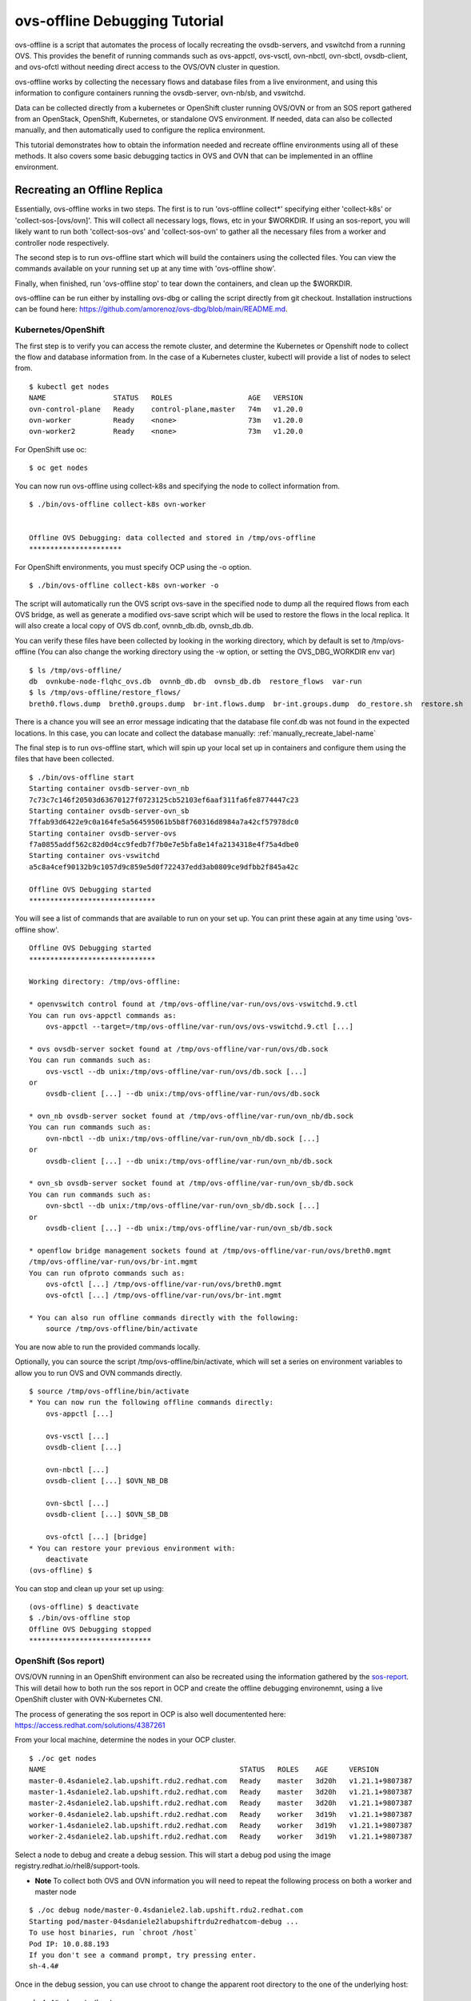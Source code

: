 =================================
ovs-offline Debugging Tutorial
=================================

ovs-offline is a script that automates the process of locally recreating the ovsdb-servers, and vswitchd from a running OVS. This provides the benefit of running commands such as ovs-appctl, ovs-vsctl, ovn-nbctl, ovn-sbctl, ovsdb-client, and ovs-ofctl without needing direct access to the OVS/OVN cluster in question.

ovs-offline works by collecting the necessary flows and database files from a live environment, and using this information to configure containers running the ovsdb-server, ovn-nb/sb, and vswitchd.

Data can be collected directly from a kubernetes or OpenShift cluster running OVS/OVN or from an SOS report gathered from an OpenStack, OpenShift, Kubernetes, or standalone OVS environment. If needed, data can also be collected manually, and then automatically used to configure the replica environment. 

This tutorial demonstrates how to obtain the information needed and recreate offline environments using all of these methods. It also covers some basic debugging tactics in OVS and OVN that can be implemented in an offline environment.

*****************************
Recreating an Offline Replica
*****************************

Essentially, ovs-offline works in two steps. The first is to run 'ovs-offline collect*' specifying either 'collect-k8s' or 'collect-sos-[ovs/ovn]'.
This will collect all necessary logs, flows, etc in your $WORKDIR.
If using an sos-report, you will likely want to run both 'collect-sos-ovs' and 'collect-sos-ovn' to gather all the necessary files from a worker and controller node respectively.

The second step is to run ovs-offline start which will build the containers using the collected files.
You can view the commands available on your running set up at any time with 'ovs-offline show'.

Finally, when finished, run 'ovs-offline stop' to tear down the containers, and clean up the $WORKDIR.

ovs-offline can be run either by installing ovs-dbg or calling the script directly from git checkout. Installation instructions can be found here: https://github.com/amorenoz/ovs-dbg/blob/main/README.md.

Kubernetes/OpenShift
^^^^^^^^^^^^^^^^^^^^

The first step is to verify you can access the remote cluster, and determine the Kubernetes or Openshift node to collect the flow and database information from. In the case of a Kubernetes cluster, kubectl will provide a list of nodes to select from.

::

    $ kubectl get nodes
    NAME                STATUS   ROLES                  AGE   VERSION
    ovn-control-plane   Ready    control-plane,master   74m   v1.20.0
    ovn-worker          Ready    <none>                 73m   v1.20.0
    ovn-worker2         Ready    <none>                 73m   v1.20.0


For OpenShift use oc:

::

    $ oc get nodes

You can now run ovs-offline using collect-k8s and specifying the node to collect information from.

::

    $ ./bin/ovs-offline collect-k8s ovn-worker


    Offline OVS Debugging: data collected and stored in /tmp/ovs-offline
    **********************


For OpenShift environments, you must specify OCP using the -o option.

::

    $ ./bin/ovs-offline collect-k8s ovn-worker -o

The script will automatically run the OVS script ovs-save in the specified node to dump all the required flows from each OVS bridge, as well as generate a modified ovs-save script which will be used to restore the flows in the local replica. It will also create a local copy of OVS db.conf, ovnnb_db.db, ovnsb_db.db.

You can verify these files have been collected by looking in the working directory, which by default is set to /tmp/ovs-offline (You can also change the working directory using the -w option, or setting the OVS_DBG_WORKDIR env var)

::

    $ ls /tmp/ovs-offline/
    db  ovnkube-node-flqhc_ovs.db  ovnnb_db.db  ovnsb_db.db  restore_flows  var-run
    $ ls /tmp/ovs-offline/restore_flows/
    breth0.flows.dump  breth0.groups.dump  br-int.flows.dump  br-int.groups.dump  do_restore.sh  restore.sh

There is a chance you will see an error message indicating that the database file conf.db was not found in the expected locations. In this case, you can locate and collect the database manually: :ref:`manually_recreate_label-name`

The final step is to run ovs-offline start, which will spin up your local set up in containers and configure them using the files that have been collected.

::

    $ ./bin/ovs-offline start
    Starting container ovsdb-server-ovn_nb
    7c73c7c146f20503d63670127f0723125cb52103ef6aaf311fa6fe8774447c23
    Starting container ovsdb-server-ovn_sb
    7ffab93d6422e9c0a164fe5a564595061b5b8f760316d8984a7a42cf57978dc0
    Starting container ovsdb-server-ovs
    f7a0855addf562c82d0d4cc9fedb7f7b0e7e5bfa8e14fa2134318e4f75a4dbe0
    Starting container ovs-vswitchd
    a5c8a4cef90132b9c1057d9c859e5d0f722437edd3ab0809ce9dfbb2f845a42c

    Offline OVS Debugging started
    ******************************

You will see a list of commands that are available to run on your set up. You can print these again at any time using 'ovs-offline show'.

::

    Offline OVS Debugging started
    ******************************

    Working directory: /tmp/ovs-offline:

    * openvswitch control found at /tmp/ovs-offline/var-run/ovs/ovs-vswitchd.9.ctl
    You can run ovs-appctl commands as:
        ovs-appctl --target=/tmp/ovs-offline/var-run/ovs/ovs-vswitchd.9.ctl [...]

    * ovs ovsdb-server socket found at /tmp/ovs-offline/var-run/ovs/db.sock
    You can run commands such as:
        ovs-vsctl --db unix:/tmp/ovs-offline/var-run/ovs/db.sock [...]
    or
        ovsdb-client [...] --db unix:/tmp/ovs-offline/var-run/ovs/db.sock

    * ovn_nb ovsdb-server socket found at /tmp/ovs-offline/var-run/ovn_nb/db.sock
    You can run commands such as:
        ovn-nbctl --db unix:/tmp/ovs-offline/var-run/ovn_nb/db.sock [...]
    or
        ovsdb-client [...] --db unix:/tmp/ovs-offline/var-run/ovn_nb/db.sock

    * ovn_sb ovsdb-server socket found at /tmp/ovs-offline/var-run/ovn_sb/db.sock
    You can run commands such as:
        ovn-sbctl --db unix:/tmp/ovs-offline/var-run/ovn_sb/db.sock [...]
    or
        ovsdb-client [...] --db unix:/tmp/ovs-offline/var-run/ovn_sb/db.sock

    * openflow bridge management sockets found at /tmp/ovs-offline/var-run/ovs/breth0.mgmt
    /tmp/ovs-offline/var-run/ovs/br-int.mgmt
    You can run ofproto commands such as:
        ovs-ofctl [...] /tmp/ovs-offline/var-run/ovs/breth0.mgmt
        ovs-ofctl [...] /tmp/ovs-offline/var-run/ovs/br-int.mgmt
    
    * You can also run offline commands directly with the following:
        source /tmp/ovs-offline/bin/activate

You are now able to run the provided commands locally. 

Optionally, you can source the script /tmp/ovs-offline/bin/activate, which will set a series on environment variables to allow you to run OVS and OVN commands directly.

::

    $ source /tmp/ovs-offline/bin/activate
    * You can now run the following offline commands directly:
        ovs-appctl [...]

        ovs-vsctl [...]
        ovsdb-client [...]  

        ovn-nbctl [...]
        ovsdb-client [...] $OVN_NB_DB 

        ovn-sbctl [...]
        ovsdb-client [...] $OVN_SB_DB 

        ovs-ofctl [...] [bridge]
    * You can restore your previous environment with: 
        deactivate
    (ovs-offline) $


You can stop and clean up your set up using:

::

    (ovs-offline) $ deactivate
    $ ./bin/ovs-offline stop
    Offline OVS Debugging stopped
    *****************************


OpenShift (Sos report)
^^^^^^^^^^^^^^^^^^^^^^

OVS/OVN running in an OpenShift environment can also be recreated using the information gathered by the sos-report_. This will detail how to both run the sos report in OCP and create the offline debugging environemnt, using a live OpenShift cluster with OVN-Kubernetes CNI.

The process of generating the sos report in OCP is also well documentented here: https://access.redhat.com/solutions/4387261

From your local machine, determine the nodes in your OCP cluster.

::

    $ ./oc get nodes
    NAME                                              STATUS   ROLES    AGE     VERSION
    master-0.4sdaniele2.lab.upshift.rdu2.redhat.com   Ready    master   3d20h   v1.21.1+9807387
    master-1.4sdaniele2.lab.upshift.rdu2.redhat.com   Ready    master   3d20h   v1.21.1+9807387
    master-2.4sdaniele2.lab.upshift.rdu2.redhat.com   Ready    master   3d20h   v1.21.1+9807387
    worker-0.4sdaniele2.lab.upshift.rdu2.redhat.com   Ready    worker   3d19h   v1.21.1+9807387
    worker-1.4sdaniele2.lab.upshift.rdu2.redhat.com   Ready    worker   3d19h   v1.21.1+9807387
    worker-2.4sdaniele2.lab.upshift.rdu2.redhat.com   Ready    worker   3d19h   v1.21.1+9807387

Select a node to debug and create a debug session. This will start a debug pod using the image registry.redhat.io/rhel8/support-tools.

* **Note** To collect both OVS and OVN information you will need to repeat the following process on both a worker and master node

::

    $ ./oc debug node/master-0.4sdaniele2.lab.upshift.rdu2.redhat.com
    Starting pod/master-04sdaniele2labupshiftrdu2redhatcom-debug ...
    To use host binaries, run `chroot /host`
    Pod IP: 10.0.88.193
    If you don't see a command prompt, try pressing enter.
    sh-4.4#

Once in the debug session, you can use chroot to change the apparent root directory to the one of the underlying host:

::

    sh-4.4# chroot /host

At this point, you will use the ‘toolbox’ command to generate a special container with the sos binary.

::

    sh-4.4# toolbox
    Trying to pull registry.redhat.io/rhel8/support-tools...Getting image source signatures
    Copying blob fd8daf2668d1 done
    Copying blob 1457434f891b done
    Copying blob cb3c77f9bdd8 done
    Copying config 517597590f done
    Writing manifest to image destination
    Storing signatures
    517597590ff4236b0e5e3efce75d88b2b238c19a58903f59a018fc4a40cd6cce
    Spawning a container 'toolbox-' with image 'registry.redhat.io/rhel8/support-tools'
    Detected RUN label in the container image. Using that as the default...
    command: podman run -it --name toolbox- --privileged --ipc=host --net=host --pid=host -e HOST=/host -e NAME=toolbox- -e IMAGE=registry.redhat.io/rhel8/support-tools:latest -v /run:/run -v /var/log:/var/log -v /etc/machine-id:/etc/machine-id -v /etc/localtime:/etc/localtime -v /:/host registry.redhat.io/rhel8/support-tools:latest
    [root@ip-10-0-132-143 /]#

* **Note**: this requires a recent update to RHEL support tools which includes sos 4.2. Older versions of the sos report will not collect the necessary OVS/OVN data. You can specify a custom support tools image with the necessary upgrades by adding the file /root/.toolboxrc with the following body:

::

    sh-4.4# cat /root/.toolboxrc
    REGISTRY=quay.io
    IMAGE=sdaniele/updated_support_tools_sos-4.2
    TOOLBOX_NAME=upgraded_support_tools

Then run toolbox to run support tools using the updated image.

::

    sh-4.4# toolbox
    .toolboxrc file detected, overriding defaults...
    Spawning a container 'sdaniele_support_tools' with image 'quay.io/sdaniele/updated_support_tools_sos-4.2'
    Detected RUN label in the container image. Using that as the default...

Once in your sos container, you can run the sos report. The -e flag is required to ensure OVN plugins are enabled and included in the report.

::

    [root@master-0 /]# sos report -e ovn_central -e ovn_host

    sosreport (version 4.2)

    This command will collect diagnostic and configuration information from
    this Red Hat CoreOS system.

    An archive containing the collected information will be generated in
    /host/var/tmp/sos.zjhkv5li and may be provided to a Red Hat support
    representative.

    [...]

    Finishing plugins              [Running: systemd]                                       n]
    Finished running plugins
    Creating compressed archive...

    Your sosreport has been generated and saved in:
        /host/var/tmp/sosreport-master-0-2021-10-12-pssdfxu.tar.xz

    Size        57.46MiB
    Owner       root
    sha256      bd82f731653ce3fd9b5c3a7cdf6bbd812689fa19fed882faaba71faf9a4e9f76

    Please send this file to your support representative.

The next step is to copy the archive back to your local host. One way to do this is using cat and output redirection. On your host machine, run the following, specifying the location of your sos archive provided in the output of the sos report.

::

    $ ./oc debug node/master-0.4sdaniele2.lab.upshift.rdu2.redhat.com -- cat /host/var/tmp/sosreport-master-0-2021-10-12-pssdfxu.tar.xz > /tmp/sosreport-master-0-2021-10-12-pssdfxu.tar.xz
    Starting pod/master-04sdaniele2labupshiftrdu2redhatcom-debug ...
    To use host binaries, run `chroot /host`

    Removing debug pod ...

Alternatively, you can copy the file from the host to your debug pod, and then copy the archive from the debug pod to your local system.

Exit the toolbox and return to the debug pod directory. Run the following:

::

    sh-4.4# cp /host/var/tmp/sosreport-master-0-2021-10-12-pssdfxu.tar.xz /var/tmp/

In a second terminal, copy the file locally:

::

    $ oc cp default/worker-0ovsofflinedemolabupshiftrdu2redhatcom-debug:/var/tmp/sosreport-master-0-2021-10-12-pssdfxu.tar.xz /tmp/sosreport-master-0-2021-10-12-pssdfxu.tar.xz


As previously mentioned, you should now repeat this process on a worker node as well.

Once you have the archive saved locally, you can collect all the necessary information directly from the archive using ovs-offline collect-sos-ovs/ovn </path/to/archive/archive.tar.xz>.
Specify the sos report gathered from your worker node for collect-sos-ovs, and your master node archive for collect-sos-ovn.

::

    $ ./ovs-offline collect-sos-ovs /tmp/sosreport-worker-0-2021-10-12-iguyder.tar.xz
    Extracting OVS data from sos report...


    Offline OVS Debugging: OVS data collected and stored in /tmp/ovs-offline
    *******************************************************************
    $ ./ovs-offline collect-sos-ovn /tmp/sosreport-master-0-2021-10-12-pssdfxu.tar.xz
    Extracting OVN data from sos report...


    Offline OVS Debugging: OVN data collected and stored in /tmp/ovs-offline
    *******************************************************************

Finally, you can run ‘ovs-offline start’ and your offline debugging environment will be up and running.

::

    $ ./ovs-offline start
    Starting container ovsdb-server-ovn_nb
    dbbac9153e61e8e5e7206c344ffafe269e18a02c682e1f2158d4c86edb6a8ac9
    Starting container ovsdb-server-ovn_sb
    610f045ce7234cbded75805e7b64fd2bfdd76edf30062561b1240391ce91c868
    Starting container ovsdb-server-ovs
    23a4d08bbe3d228dbe59b8c8234528167cc162ae3ca7e770e7976f2dc85629e9
    Starting container ovs-vswitchd
    a8a8239978703fe5d413e8c2b7949ebeb8226a9e63272977ff3a637a9be60a1d

    Offline OVS Debugging started
    ******************************

    [...]

As previously mentioned, you can run source /tmp/ovs-offline/bin/activate to call OVS / OVN utilities directly rather than having to specify the sock/mgmt/ctl files

::

    $ source /tmp/ovs-offline/bin/activate
    * You can now run the following offline commands directly:
        ovs-appctl [...]

        ovs-vsctl [...]
        ovsdb-client [...]  

        ovn-nbctl [...]
        ovsdb-client [...] $OVN_NB_DB 

        ovn-sbctl [...]
        ovsdb-client [...] $OVN_SB_DB 

        ovs-ofctl [...] [bridge]
    * You can restore your previous environment with: 
        deactivate
    (ovs-offline) $


Stop and clean up your set up using:

::

    (ovs-offline) $ deactivate
    $ ./bin/ovs-offline stop
    Offline OVS Debugging stopped
    *****************************


OpenStack (Sos Report)
^^^^^^^^^^^^^^^^^^^^^^

ovs-offline can also be run using the information gathered from the sos-report_. 

From within your live OpenStack environment, you will need to access a both a controller node (for OVN data) and compute node (for OVS data).

We will start by gathering data from a controller node.

First ssh into you OpenStack cluster. From here you will need to ssh into the target controller node.

Once inside the controller node, create a container running rhel-support-tools_ (a suite of tools to analyse the host system).
At the time of writing this tutorial, the necessary sos changes have not been added to RHEL support tools, so a temporary local repo is used instead: https://quay.io/repository/sdaniele/updated_support_tools_sos-4.2.

In order for the container to run OVS and OVN commands on the host system, the following options will need to be set to mount the container to the host.

::

    $ sudo podman run --privileged --net=host --pid=host -e HOST=/host -v /run:/run -v /var/log:/var/log -v /etc/localtime:/etc/localtime -v /:/host -it quay.io/sdaniele/updated_support_tools_sos-4.2 sh
    Trying to pull quay.io/sdaniele/updated_support_tools_sos-4.2...
    Getting image source signatures
    Copying blob 06038631a24a done
    Copying blob 262268b65bd5 done
    Copying blob a5c763da2f9a done
    Copying blob d195a865bebf done
    Copying blob 6b99e62412cb done
    Copying blob 2bdb97aa069b done
    Copying config 02bab40ca5 done
    Writing manifest to image destination
    Storing signatures
    WARNING: The same type, major and minor should not be used for multiple devices.
    WARNING: The same type, major and minor should not be used for multiple devices.
    WARNING: The same type, major and minor should not be used for multiple devices.
    sh-4.4# 


Once you are inside the support tools container, run the sos report (4.2) with ovn_central and ovn_host explicitly enabled.

::

    sh-4.4# sos report -e ovn_central -e ovn_host 

    sosreport (version 4.2)

    This command will collect diagnostic and configuration information from
    this Red Hat Enterprise Linux system and installed applications.

    An archive containing the collected information will be generated in
    /host/var/tmp/sos.j_jl2ke_ and may be provided to a Red Hat support
    representative.
    [...]

Once complete, the sos report should specify the location of the <sos_report>.tar.xz file on the host system.

::

    [...]
     Running plugins. Please wait ...

        Finishing plugins              [Running: systemd]                                       ]]r]]witch]ove]leo]ent]
        Finished running plugins                                                               
        Creating compressed archive...

        Your sosreport has been generated and saved in:
            /host/var/tmp/sosreport-controller-2-2021-10-13-zveckho.tar.xz

        Size	32.63MiB
        Owner	root
        sha256	95db023ff8a031c284ff3c8c698fdaf2dda6743e5f41eaa883e5c107aa1a2228

        Please send this file to your support representative.

Use scp or some other method to copy the archive file to your local system.

Now repeat this process on a compute node in your set up.

On your local system, you will be able to gather the necessary information directly from the sos archives using collect-sos-ovs (compute node)and collect-sos-ovn(controller node).

::

    $ ./ovs-offline collect-sos-ovs /local/var/tmp/sosreport-compute-2-2021-10-13-ghresdq.tar.xz 
    Extracting OVS data from sos report...


    Offline OVS Debugging: OVS data collected and stored in /tmp/ovs-offline
    *******************************************************************
    $ ./ovs-offline collect-sos-ovn /local/var/tmp/sosreport-controller-2-2021-10-13-zveckho.tar.xz
    Extracting OVN data from sos report...


    Offline OVS Debugging: OVN data collected and stored in /tmp/ovs-offline
    *******************************************************************


There is a small chance that collect-sos-ovs and collect-sos-ovn could fail to locate the database files if they are somewhere other than the default locations. In this event you can manually add a database file: :ref:`manually_recreate_label-name`.

Now you can spin up your set-up using ovs-offline start.

::

    $ ./bin/ovs-offline start
    ./ovs-offline start
    Starting container ovsdb-server-ovn_nb
    d72f407ba3b983a4bde2ca9df26dfcacc858ae9e3c12209da86d2ea87eb0c359
    Starting container ovsdb-server-ovn_sb
    de64abf0d1f8209825a230f94be5c3151bd2f7043d2c8d71ed9cb7e1279ed6c5
    Starting container ovsdb-server-ovs
    ce5a1a19b22736dda67c0fff1c5edda4151b2c78f7d6a03c0d811a7fd1ccef2b
    Starting container ovs-vswitchd
    d927482307724e921815753151a2578c1f0b2cca957f07f4c0639ab29a43e733

    Offline OVS Debugging started
    ******************************

    Working directory: /tmp/ovs-offline:

    * openvswitch control found at /tmp/ovs-offline/var-run/ovs/ovs-vswitchd.9.ctl
    You can run ovs-appctl commands as:
        ovs-appctl --target=/tmp/ovs-offline/var-run/ovs/ovs-vswitchd.9.ctl [...]

    * ovs ovsdb-server socket found at /tmp/ovs-offline/var-run/ovs/db.sock
    You can run commands such as:
        ovs-vsctl --db unix:/tmp/ovs-offline/var-run/ovs/db.sock [...]
    or
        ovsdb-client [...] --db unix:/tmp/ovs-offline/var-run/ovs/db.sock

    * ovn_nb ovsdb-server socket found at /tmp/ovs-offline/var-run/ovn_nb/db.sock
    You can run commands such as:
        ovn-nbctl --db unix:/tmp/ovs-offline/var-run/ovn_nb/db.sock [...]
    or
        ovsdb-client [...] --db unix:/tmp/ovs-offline/var-run/ovn_nb/db.sock

    * ovn_sb ovsdb-server socket found at /tmp/ovs-offline/var-run/ovn_sb/db.sock
    You can run commands such as:
        ovn-sbctl --db unix:/tmp/ovs-offline/var-run/ovn_sb/db.sock [...]
    or
        ovsdb-client [...] --db unix:/tmp/ovs-offline/var-run/ovn_sb/db.sock

    * openflow bridge management sockets found at /tmp/ovs-offline/var-run/ovs/br-data.mgmt
    /tmp/ovs-offline/var-run/ovs/br-int.mgmt
    You can run ofproto commands such as:
        ovs-ofctl [...] /tmp/ovs-offline/var-run/ovs/br-data.mgmt
        ovs-ofctl [...] /tmp/ovs-offline/var-run/ovs/br-int.mgmt


You are now able to run the provided commands locally.

As previously mentioned, you can run source /tmp/ovs-offline/bin/activate to call OVS / OVN utilities directly.

::

    $ source /tmp/ovs-offline/bin/activate
    * You can now run the following offline commands directly:
        ovs-appctl [...]

        ovs-vsctl [...]
        ovsdb-client [...]  

        ovn-nbctl [...]
        ovsdb-client [...] $OVN_NB_DB 

        ovn-sbctl [...]
        ovsdb-client [...] $OVN_SB_DB 

        ovs-ofctl [...] [bridge]
    * You can restore your previous environment with: 
        deactivate
    (ovs-offline) $


Stop and clean up your set up using:

::

    (ovs-offline) $ deactivate
    $ ./bin/ovs-offline stop
    Offline OVS Debugging stopped
    *****************************

    


.. _manually_recreate_label-name:

Manually Recreating an Environment
^^^^^^^^^^^^^^^^^^^^^^^^^^^^^^^^^^

In the event you encounter some error while collecting the data from an OVS/OVN environment, aren't able to access the latest update to the sos report, or need to manually add some files such as OVS/OVN database files, you can still collect the necessary data manually and use ovs-offline to automate spinning up a local set-up.

For the purpose of this tutorial, we will replicate an OVN_Kubernetes_ (KIND) set up, however you should be able to complete these steps regardless of whether you are working in a k8/OCP node, OpenStack vm, or requesting information from a 3rd party's environment.

To start, we will set the local ${WORKDIR} environment variable to make sure we are saving our extracted data to the same directory that will be used to spin up the ovsdb, ovndb, and vswitchd containers.

::

    $ WORKDIR=/tmp/ovs-offline
    $ mkdir $WORKDIR

We will also create sub-directories to store our extracted data, as well as the control, socket, and .mgmt files for our future running set up.

::

    $ mkdir ${WORKDIR}/restore_flows
    $ VAR_RUN=${WORKDIR}/var-run
    $ mkdir $VAR_RUN


We will need to collect the flow dumps, group dumps, and tlv map from each bridge in the target environment. Start by collecting a list of each bridge. Enter into the OVS node or use kubectl/oc exec if applicable, and run the following:

::

    $ kubectl get pods -n ovn-kubernetes -o wide
    
    NAME                              READY   STATUS    RESTARTS   AGE   IP           NODE                ...
    ovnkube-db-7455b798b7-zxb7m       2/2     Running   0          46m   172.18.0.2   ovn-control-plane   ...
    ovnkube-master-85567b87f7-f2sbs   3/3     Running   0          46m   172.18.0.2   ovn-control-plane   ...
    ovnkube-node-fs94v                3/3     Running   0          46m   172.18.0.2   ovn-control-plane   ...
    ovnkube-node-gw4nx                3/3     Running   0          46m   172.18.0.4   ovn-worker          ...
    ovnkube-node-qj45v                3/3     Running   0          46m   172.18.0.3   ovn-worker2         ...
    ovs-node-dsrc9                    1/1     Running   0          46m   172.18.0.3   ovn-worker2         ...
    ovs-node-f74f2                    1/1     Running   0          46m   172.18.0.2   ovn-control-plane   ...
    ovs-node-xx9b7                    1/1     Running   0          46m   172.18.0.4   ovn-worker          ...

    $ bridges=$(kubectl exec -n ovn-kubernetes ovnkube-node-gw4nx -- ovs-vsctl -- --real list-br)
    $ echo $bridges


Next we will use a built-in script in OVS called ovs-save.

ovs-save:

- Saves the flows and groups for each bridge into a .dump file in /tmp/ovs-save.<save_id>/<bridge_name>.flows.dump and /tmp/ovs-save.<save_id>/<bridge_name>.groups.dump respectively
- Outputs a script which restores OVS using the dumped data

We will first run the script and pipe the output to a new script 'do_restore.sh' which will allow our offline replica to restore OVS. We will then copy the .dump files generated in the live OVS environment to our local environment. Finally, we will add a small workaround script to allow the offline replica to use the default restore script generated by ovs-save.

* **Note**. If you are completing this step manually from an sos-report or information provided by a client rather than running the script, take a look at the ovs-save script, as it contains additional processing on the flow/group dumps that you may need to perform on your flows to restore them later. You will need to save the flow, group, and tlv map dumps for each bridge, as well as manually write a script called "restore.sh" to restore them.

Run ovs-save and pipe the output to a script called do_restore.sh

::

    $ kubectl exec -it -n ovn-kubernetes ovnkube-node-gw4nx -- sh -c "/usr/share/openvswitch/scripts/ovs-save save-flows $(echo $bridges | xargs) > /tmp/do_restore.sh"


You will then need to copy the resulting .dump files and restore.sh script from your OVS environment into your local working directory. We will also set the env variable SAVE_DIR locally to the name of the directory specified in do_restore.sh

::

    $ kubectl cp -n ovn-kubernetes ovnkube-node-gw4nx:/tmp/do_restore.sh /$WORKDIR/restore_flows/do_restore.sh
    $ SAVE_DIR=$(cat /$WORKDIR/restore_flows/do_restore.sh | awk '/replace/{print $6; exit}' | xargs dirname)
    $ kubectl cp -n ovn-kubernetes ovnkube-node-gw4nx:$SAVE_DIR. $WORKDIR/restore_flows
    $ echo $SAVE_DIR
    /tmp/ovs-save.<ovs-save_id>

do_restore.sh generated by ovs-save specifies directories in your live OVS environment to restore from. To work around this, create the file $WORKDIR/restore_flows/restore.sh and add the following lines:
::

    CURR_DIR=$(dirname $(realpath $0))
    ln -s $CURR_DIR /tmp/ovs-save.<your_ovs-save_id>
    sh $CURR_DIR/do_restore.sh


The only other data you need is the relevant OVS and OVN database files. These can be automatically prepared for offline debugging by copying locally, and then collecting with collect-db-<ovs/ovn>

::

    kubectl cp -n ovn-kubernetes ovnkube-node-gw4nx:path/to/ovs/conf.db /$WORKDIR/conf.db

Generally the OVS database file can be found in one of the following:

    - var/lib/openvswitch/conf.db
    - etc/openvswitch/conf.db
    - usr/local/etc/openvswitch/conf.db

Similarly, OVN database files should be found in one of the following:

    - /var/lib/openvswitch/ovn/
    - /usr/local/etc/openvswitch/
    - /etc/openvswitch/
    - /var/lib/openvswitch/

If the env variable $OVS_DBDIR is set, this will likely be the path to the OVS/OVN db files.

Alternatively, you can collect the ovs-db using ovsdb-client backup, although on a live environment this has the disadvantage of needing to interact with the running server.

::

    kubectl exec -i -n ovn-kubernetes ovnkube-node-gw4nx ovsdb-client backup > /$WORKDIR/conf.db

::

    $ ./bin/ovs-offline collect-db-ovs /local_path/to/openvswitch/conf.db
    $ ./bin/ovs-offline collect-db-ovn-nb /local_path/to/ovnnb_db.db
    $ ./bin/ovs-offline collect-db-ovn-sb /local_path/to/ovnsb_db.db

Once you have the flow and group dumps, do_restore.sh, restore.sh, and necessary db files properly collected in your $WORKDIR, you can spin up your OVS offline replica.

::

    $ ./bin/ovs-offline start
    Starting container ovsdb-server-ovs
    42b747f9e78d692bc382e14d475e7aaf4871003226360cc043dbdb6cf610425d
    Starting container ovs-vswitchd
    d46bb6438d6367a0e5b8c46fa1763a644fb398dc14325428e7de657a3f506659

    Offline OVS Debugging started
    ******************************

    Working directory: /tmp/ovs-offline:


You are now able to run the provided commands locally. You can stop and clean up your set up using:

::

    $ ./bin/ovs-offline stop
    Offline OVS Debugging stopped
    *****************************

    
*****************
Debugging Methods
*****************

The following outlines some basic debugging methods that can be used on your offline environment.

Basic OVS/OVN introspection
^^^^^^^^^^^^^^^^^^^^^^^^^^^

ovs-vsctl
=========

ovs-vsctl commands can be run offline by specifying the ovsdb-server socket using --db. This can provide a high-level interface to the ovs-vswitchd configuration database. See https://man7.org/linux/man-pages/man8/ovs-vsctl.8.html.

'ovs-vsctl show' provides an overview of the database contents, listing each bridge and its corresponding interface / ports.

::

    $ ovs-vsctl --db unix:/tmp/ovs-offline/var-run/ovs/db.sock show
    6e519ba3-1d89-456f-af61-8f0223dd9712
    Manager "ptcp:6640:127.0.0.1"
    Bridge br-int
        fail_mode: secure
        datapath_type: system
        Port ovn-ecf608-0
            Interface ovn-ecf608-0
                type: geneve
                options: {csum="true", key=flow, remote_ip="10.10.51.136"}
                bfd_status: {diagnostic="No Diagnostic", flap_count="0", forwarding="false", remote_diagnostic="No Diagnostic", remote_state=down, state=down}
        Port patch-br-int-to-provnet-df741617-6923-41e3-9ef6-075004808738
            Interface patch-br-int-to-provnet-df741617-6923-41e3-9ef6-075004808738
                type: patch
                options: {peer=patch-provnet-df741617-6923-41e3-9ef6-075004808738-to-br-int}
        Port enp4s0f1_2
            Interface enp4s0f1_2
        Port br-int
            Interface br-int
                type: internal
        Port tap555ce370-10
            Interface tap555ce370-10
    Bridge br-data
        [...]
    ovs_version: "2.15.1"


Similarly, 'ovs-vsctl list-br' will provide a compact list of all bridges, 'ovs-vsctl list-ports <bridge>' will list the ports, and 'ovs-vsctl list-ifaces <bridge>' will list the interfaces (typically 1 to 1 with the ports aside from bonds [ports with more than 1 interface])

::

    $ ovs-vsctl --db unix:/tmp/ovs-offline/var-run/ovs/db.sock list-br
    br-data
    br-int
    $ ovs-vsctl --db unix:/tmp/ovs-offline/var-run/ovs/db.sock list-ports br-int
    enp4s0f1_2
    ovn-ecf608-0
    patch-br-int-to-provnet-df741617-6923-41e3-9ef6-075004808738
    tap555ce370-10
    $ ovs-vsctl --db unix:/tmp/ovs-offline/var-run/ovs/db.sock list-ifaces br-int
    enp4s0f1_2
    ovn-ecf608-0
    patch-br-int-to-provnet-df741617-6923-41e3-9ef6-075004808738
    tap555ce370-10

'ovs-vsctl list interface' provides a detailed list of each interface and relavant information such as the ofport, mac address, ip, statistics, and more.

::

    $ ovs-vsctl --db unix:/tmp/ovs-offline/var-run/ovs/db.sock list interface
    2021-10-06T19:49:10Z|00001|ovsdb_idl|WARN|Interface table in Open_vSwitch database lacks ingress_policing_kpkts_burst column (database needs upgrade?)
    2021-10-06T19:49:10Z|00002|ovsdb_idl|WARN|Interface table in Open_vSwitch database lacks ingress_policing_kpkts_rate column (database needs upgrade?)
    _uuid               : 6c34abda-2d36-441a-926b-5956625190ae
    admin_state         : up
    bfd                 : {}
    bfd_status          : {}
    cfm_fault           : []
    cfm_fault_status    : []
    cfm_flap_count      : []
    cfm_health          : []
    cfm_mpid            : []
    cfm_remote_mpids    : []
    cfm_remote_opstate  : []
    duplex              : []
    error               : []
    external_ids        : {}
    ifindex             : 0
    ingress_policing_burst: 0
    ingress_policing_kpkts_burst: 0
    ingress_policing_kpkts_rate: 0
    ingress_policing_rate: 0
    lacp_current        : []
    link_resets         : 0
    link_speed          : []
    link_state          : up
    lldp                : {}
    mac                 : []
    mac_in_use          : "d6:60:d8:7a:76:cd"
    mtu                 : 1500
    mtu_request         : []
    name                : br-int
    ofport              : 65534
    ofport_request      : []
    options             : {}
    other_config        : {}
    statistics          : {rx_bytes=0, rx_custom_packets_1=0, rx_custom_packets_2=0, rx_packets=0, tx_bytes=0, tx_packets=0}
    status              : {}
    type                : internal

    _uuid               : ec943383-e7a3-4c0c-a386-2e904a876ab3
    [...]
    type                : ""

    _uuid               : 8ef68adb-fbee-4632-b132-ee05b9c987e3
    [...]
    mac_in_use          : "aa:55:aa:55:00:09"
    mtu                 : 1500
    mtu_request         : []
    name                : ovn-ecf608-0
    ofport              : 2
    ofport_request      : []
    options             : {csum="true", key=flow, remote_ip="10.10.51.136"}
    other_config        : {}
    statistics          : {rx_bytes=0, rx_custom_packets_1=0, rx_custom_packets_2=0, rx_packets=0, tx_bytes=144540, tx_packets=2190}
    status              : {}
    type                : geneve

    [...]

ovs-ofctl
=========

When you start your offline replica or run ovs-offline show, a list of management sockets will be created which allow for the use of ovs-ofctl.

::

    * openflow bridge management sockets found at /tmp/ovs-offline/var-run/ovs/br-data.mgmt
    /tmp/ovs-offline/var-run/ovs/br-int.mgmt
    You can run ofproto commands such as:
        ovs-ofctl [...] /tmp/ovs-offline/var-run/ovs/br-data.mgmt
        ovs-ofctl [...] /tmp/ovs-offline/var-run/ovs/br-int.mgmt

The ovs-ofctl program is a command line tool for monitoring and administering OpenFlow switches. It is able to show the current state of a switch, including features, configuration, and table entries

'ovs-ofctl dump-tables' can be useful for examining the consol statistics for each flow table used by the switch.

::

    $ ovs-ofctl dump-tables /tmp/ovs-offline/var-run/ovs/br-data.mgmt
    OFPST_TABLE reply (xid=0x2):
    table 0:
        active=1, lookup=0, matched=0
        max_entries=1000000
        matching:
        exact match or wildcard: in_port eth_{src,dst,type} vlan_{vid,pcp} ip_{src,dst} nw_{proto,tos} tcp_{src,dst}

    table 1:
        active=0, lookup=0, matched=0
        (same features)

    tables 2...253: ditto



'ovs-ofctl dump-flows' is one of the most useful tools for examining the OpenFlow pipeline in OVS. It will list all the flows for a given bridge.

::

    $ ovs-ofctl dump-flows /tmp/ovs-offline/var-run/ovs/br-int.mgmt
    cookie=0xc352b4c6, duration=115.399s, table=0, n_packets=0, n_bytes=0, priority=180,conj_id=100,in_port="patch-br-int-to",dl_vlan=405 actions=strip_vlan,load:0x5->NXM_NX_REG13[],load:0x1->NXM_NX_REG11[],load:0x4->NXM_NX_REG12[],load:0x2->OXM_OF_METADATA[],load:0x1->NXM_NX_REG14[],mod_dl_src:fa:16:3e:c1:0d:1a,resubmit(,8)
    cookie=0xc352b4c6, duration=115.399s, table=0, n_packets=0, n_bytes=0, priority=180,dl_vlan=405 actions=conjunction(100,2/2)
    cookie=0xb8c7cc70, duration=115.399s, table=0, n_packets=0, n_bytes=0, priority=150,in_port="patch-br-int-to",dl_vlan=405 actions=strip_vlan,load:0x5->NXM_NX_REG13[],load:0x1->NXM_NX_REG11[],load:0x4->NXM_NX_REG12[],load:0x2->OXM_OF_METADATA[],load:0x1->NXM_NX_REG14[],resubmit(,8)
    [...]

Additionally, a flow can be specified to print only flows containing that value.

::

    $ ovs-ofctl dump-flows /tmp/ovs-offline/var-run/ovs/br-int.mgmt icmp
    cookie=0xea0be1f0, duration=1629.229s, table=11, n_packets=0, n_bytes=0, priority=90,icmp,metadata=0x3,nw_dst=10.10.54.165,icmp_type=8,icmp_code=0 actions=push:NXM_OF_IP_SRC[],push:NXM_OF_IP_DST[],pop:NXM_OF_IP_SRC[],pop:NXM_OF_IP_DST[],load:0xff->NXM_NX_IP_TTL[],load:0->NXM_OF_ICMP_TYPE[],load:0x1->NXM_NX_REG10[0],resubmit(,12)
    cookie=0x710cdc08, duration=1629.230s, table=11, n_packets=0, n_bytes=0, priority=90,icmp,metadata=0x3,nw_dst=7.7.7.1,icmp_type=8,icmp_code=0 actions=push:NXM_OF_IP_SRC[],push:NXM_OF_IP_DST[],pop:NXM_OF_IP_SRC[],pop:NXM_OF_IP_DST[],load:0xff->NXM_NX_IP_TTL[],load:0->NXM_OF_ICMP_TYPE[],load:0x1->NXM_NX_REG10[0],resubmit(,12)
    cookie=0x44b233ed, duration=1629.217s, table=44, n_packets=0, n_bytes=0, priority=2002,icmp,reg0=0x100/0x100,reg15=0x3,metadata=0x1 actions=resubmit(,45)
    cookie=0xb460c36f, duration=1629.217s, table=44, n_packets=0, n_bytes=0, priority=2002,icmp,reg0=0x80/0x80,reg15=0x3,metadata=0x1 actions=load:0x1->NXM_NX_XXREG0[97],resubmit(,45

Often times the flow dumps can be tedious and hard to parse through in the given format. These flows can be handed to another OVS-dbg tool: :ref:`ofparse-reference-label` to view and analyse them in more human-readable formats.

More information on ovs-ofctl can be found here: https://man7.org/linux/man-pages/man8/ovs-ofctl.8.html

ovs-appctl
==========

The ovs-appctl program provides commands to control and query the ovs-vswitchd daemon at runtime, and print the daemon's response on standard output.

'ovs-appctl ofproto/trace' is one of the most useful and versatile tools for debugging, and is covered in greater detail here: :ref:`ofprototrace_label-name`.

'ovs-appctl dpif/show' provides the OpenFlow port / DP port for each bridge.

::

    $ovs-appctl --target=/tmp/ovs-offline/var-run/ovs/ovs-vswitchd.9.ctl dpif/show
    system@ovs-system: hit:0 missed:0
    br-data:
        br-data 65534/2: (dummy-internal)
        mx-bond 1/3: (system)
        patch-provnet-df741617-6923-41e3-9ef6-075004808738-to-br-int 3/none: (patch: peer=patch-br-int-to-provnet-df741617-6923-41e3-9ef6-075004808738)
        vlan405 2/405: (dummy-internal)
    br-int:
        br-int 65534/1: (dummy-internal)
        enp4s0f1_2 4/4: (system)
        ovn-ecf608-0 2/608: (geneve)
        patch-br-int-to-provnet-df741617-6923-41e3-9ef6-075004808738 3/none: (patch: peer=patch-provnet-df741617-6923-41e3-9ef6-075004808738-to-br-int)
        tap555ce370-10 5/555: (system)


More information regarding ovs-appctl can be found here: https://man7.org/linux/man-pages/man8/ovs-appctl.8.html.

ovsdb-client
============

ovsdb-client is available by specifying the server socket, and allows for interaction with the ovsdb-server, or OVN nb and sb servers.

For example, 'ovsdb-client list-tables provides' a convenient list of all tables in the OVS database, while ovsdb-client list-columns lists each column for a specified table.

::

    $ ovsdb-client list-tables unix:/tmp/ovs-offline/var-run/ovs/db.sock 
    Table
    -------------------------
    Controller
    Bridge
    QoS
    Datapath
    SSL
    Port
    [...]
    $ ovsdb-client list-columns unix:/tmp/ovs-offline/var-run/ovs/db.sock Port
    Column            Type
    ----------------- --------------------------------------------------------------------------------------------------------------------
    bond_downdelay    "integer"
    name              "string"
    statistics        {"key":"string","max":"unlimited","min":0,"value":"integer"}
    protected         "boolean"
    fake_bridge       "boolean"
    mac               {"key":"string","min":0}
    trunks            {"key":{"maxInteger":4095,"minInteger":0,"type":"integer"},"max":4096,"min":0}
    _uuid             "uuid"
    rstp_status       {"key":"string","max":"unlimited","min":0,"value":"string"}
    [...]

'ovsdb-client backup' can also be used to produce a backup of the database in a format able to be restored.
More information regarding ovsdb-client can be found here: https://man7.org/linux/man-pages/man1/ovsdb-client.1.html.


ovn-nbctl
=========
ovn-nbctl is a utility used to manage the OVN northbound database.

'ovn-nbctl show' can be used to print an overview of the database contents. Specific logical routers or switches can also be specified to print only related details.

::

    $ ovn-nbctl --db unix:/tmp/ovs-offline/var-run/ovn_nb/db.sock show 
    switch a04f416c-620d-4108-a3c1-68b89154ed26 (ovn-control-plane)
        port k8s-ovn-control-plane
            addresses: ["02:5e:fd:2b:13:62 10.244.2.2"]
        port stor-ovn-control-plane
            type: router
            router-port: rtos-ovn-control-plane
    [...]
    router 858c8778-ffd5-49aa-8aff-6691defbd1bc (GR_ovn-worker2)
        port rtoe-GR_ovn-worker2
            mac: "02:42:ac:12:00:04"
            networks: ["172.18.0.4/16"]
        port rtoj-GR_ovn-worker2
            mac: "0a:58:64:40:00:03"
            networks: ["100.64.0.3/16"]
        nat 7a293824-f025-45b2-9c9e-9565ff59f0c0
            external ip: "172.18.0.4"
            logical ip: "10.244.0.0/16"
            type: "snat"
    [...]

Queries can be made against the ovsdb tables following the instructions outlined in the ovn-nbctl_man-pages_.


'ovn-nbctl acl-list <logical_switch>' provides a list of the ACLs (access control lists) applied to the specified switch.

::

    $ ovn-nbctl --db unix:/tmp/ovs-offline/var-run/ovn_nb/db.sock acl-list 7e57d77f-137e-4192-9c6d-508350a1437c
    to-lport  1001 (ip4.src==10.244.1.2) allow-related

Similarly 'ovn-nbctl qos-list <logical_switch> lists the quality of service rules for the specified switch.

'ovn-nbctl list meter' can be used to examine the meters in place which serve to prevent overwhelming the OVN controller with logging events.

::

    $ ovn-nbctl --db unix:/tmp/ovs-offline/var-run/ovn_nb/db.sock list meter
    _uuid               : 172f0dab-9a45-4573-a9a5-405b23c25f36
    bands               : [cff2a26d-8730-495b-a8dd-cc7aa05377bb]
    external_ids        : {}
    fair                : true
    name                : acl-logging
    unit                : pktps
    [root@fedora bin]# ovn-nbctl --db unix:/tmp/ovs-offline/var-run/ovn_nb/db.sock list meter-band
    _uuid               : cff2a26d-8730-495b-a8dd-cc7aa05377bb
    action              : drop
    burst_size          : 0
    external_ids        : {}
    rate                : 20

'ovn-nbctl lr-route-list <router>' prints out the routes on a specified router.

::

    $ ovn-nbctl --db unix:/tmp/ovs-offline/var-run/ovn_nb/db.sock lr-route-list fe680793-e0ce-489c-8b16-cecb012bd4d4
    IPv4 Routes
                10.244.0.0/16                100.64.0.1 dst-ip
                    0.0.0.0/0                172.18.0.1 dst-ip rtoe-GR_ovn-control-plane

'lr-nat-list <router>' prints the NATs on a specified router.

::

    $ ovn-nbctl --db unix:/tmp/ovs-offline/var-run/ovn_nb/db.sock lr-nat-list fe680793-e0ce-489c-8b16-cecb012bd4d4
    TYPE             EXTERNAL_IP        EXTERNAL_PORT    LOGICAL_IP            EXTERNAL_MAC         LOGICAL_PORT
    snat             172.18.0.2                          10.244.0.0/16



More information regarding ovn-nbctl can be found here: https://man7.org/linux/man-pages/man8/ovn-nbctl.8.html


ovn-sbctl
=========

ovn-sbctl is a utility for querying and configuring the OVN_Southbound database.

'ovn-sbctl show' provides a brief overview of the database contents.

::

    $ ovn-sbctl --db unix:/tmp/ovs-offline/var-run/ovn_sb/db.sock show
    Chassis "fe4e7b3c-4180-43c3-91f6-b38b9c898cbd"
        hostname: ovn-control-plane
        Encap geneve
            ip: "172.18.0.2"
            options: {csum="true"}
        Port_Binding rtoj-GR_ovn-control-plane
        Port_Binding k8s-ovn-control-plane
        Port_Binding etor-GR_ovn-control-plane
        Port_Binding jtor-GR_ovn-control-plane
        Port_Binding rtoe-GR_ovn-control-plane
        Port_Binding cr-rtos-ovn-control-plane
    Chassis "f5e8f3fd-2848-4efb-8028-5673c3866a57"
        hostname: ovn-worker2
        Encap geneve
            ip: "172.18.0.4"
            options: {csum="true"}
        Port_Binding rtoj-GR_ovn-worker2
        Port_Binding rtoe-GR_ovn-worker2
        Port_Binding etor-GR_ovn-worker2
        Port_Binding cr-rtos-ovn-worker2
    [...]


'ovn-sbctl lflow-list' provides a full list of the logical flows.

::

    $ ovn-sbctl --db unix:/tmp/ovs-offline/var-run/ovn_sb/db.sock lflow-list
    Datapath: "GR_ovn-control-plane" (81daa3cf-3bf9-42ac-806b-2ee95e28f11c)  Pipeline: ingress
    table=0 (lr_in_admission    ), priority=100  , match=(vlan.present || eth.src[40]), action=(drop;)
    table=0 (lr_in_admission    ), priority=50   , match=(eth.dst == 02:42:ac:12:00:02 && inport == "rtoe-GR_ovn-control-plane"), action=(xreg0[0..47] = 02:42:ac:12:00:02; next;)
    table=0 (lr_in_admission    ), priority=50   , match=(eth.dst == 0a:58:64:40:00:02 && inport == "rtoj-GR_ovn-control-plane"), action=(xreg0[0..47] = 0a:58:64:40:00:02; next;)
    table=0 (lr_in_admission    ), priority=50   , match=(eth.mcast && inport == "rtoe-GR_ovn-control-plane"), action=(xreg0[0..47] = 02:42:ac:12:00:02; next;)
    table=0 (lr_in_admission    ), priority=50   , match=(eth.mcast && inport == "rtoj-GR_ovn-control-plane"), action=(xreg0[0..47] = 0a:58:64:40:00:02; next;)
    table=1 (lr_in_lookup_neighbor), priority=110  , match=(inport == "rtoe-GR_ovn-control-plane" && arp.spa == 172.18.0.0/16 && arp.tpa == 172.18.0.2 && arp.op == 1), action=(reg9[2] = lookup_arp(inport, arp.spa, arp.sha); reg9[3] = 1; next;)
    table=1 (lr_in_lookup_neighbor), priority=110  , match=(inport == "rtoj-GR_ovn-control-plane" && arp.spa == 100.64.0.0/16 && arp.tpa == 100.64.0.2 && arp.op == 1), action=(reg9[2] = lookup_arp(inport, arp.spa, arp.sha); reg9[3] = 1; next;)
    table=1 (lr_in_lookup_neighbor), priority=100  , match=(arp.op == 2), action=(reg9[2] = lookup_arp(inport, arp.spa, arp.sha); reg9[3] = 1; next;)
    [...]

These flows look somewhat similar to OpenFlow flow dumps, but with a few notable differences (https://blog.russellbryant.net/2016/11/11/ovn-logical-flows-and-ovn-trace/)

    - Ports are logical entities that reside somewhere on a network, not physical ports on a single switch.
    - Each table in the pipeline is given a name in addition to its number. The name describes the purpose of that stage in the pipeline.
    - The match syntax is far more flexible and supports complex boolean expressions.
    - The actions supported in OVN logical flows extend beyond what you would expect from OpenFlow.

Queries can be made against the ovsdb tables following the instructions outlined in the ovn-sbctl_man-pages_.

More information regarding ovn-sbctl can be found here: https://man7.org/linux/man-pages/man8/ovn-sbctl.8.html

.. _ofprototrace_label-name:

appctl ofproto/trace
^^^^^^^^^^^^^^^^^^^^
appctl ofproto/trace is a valuable tool that enables the user to track packet flow within openvswitch without needing to send any actual packets. It can be a great tool in diagnosing unexpected behaviors in a network and gaining insight into the pipeline processing.

Basic usage of the ofproto/trace command is covered in ovs-vswitchd_

Additional examples of packet tracing in OVS can be found here:

- https://developers.redhat.com/blog/2016/10/12/tracing-packets-inside-open-vswitch

- https://docs.openvswitch.org/en/latest/topics/tracing/

The following is an example of running ofproto/trace on an offline replica of a OVN KIND kubernetes set up.

Using the result of 'ovsnb-ctl show' we can determine there is a switch called "ovn-worker" and gather further details into its configuration.

::

    $ ovn-nbctl --db unix:/tmp/ovs-offline/var-run/ovn_nb/db.sock show ovn-worker
    switch 8ba6be15-4af2-4b31-96dd-4fca70352584 (ovn-worker)
        port k8s-ovn-worker
            addresses: ["3a:25:93:71:79:d7 10.244.2.2"]
        port stor-ovn-worker
            type: router
            router-port: rtos-ovn-worker
        port local-path-storage_local-path-provisioner-78776bfc44-skmjb
            addresses: ["0a:58:0a:f4:02:03 10.244.2.3"]
        port kube-system_coredns-74ff55c5b-7shvq
            addresses: ["0a:58:0a:f4:02:04 10.244.2.4"]

Here we see a port 'k8s-own-worker' with an address of 10.244.2.2. Using ofproto/trace, we can inspect traffic from this port / address to another.

ovs-appctl dpif/show will allow us to determine the OpenFlow port corresponding to 'k8-ovn-worker'

::

    ovs-appctl --target=/tmp/ovs-offline/var-run/ovs/ovs-vswitchd.8.ctl dpif/show
    system@ovs-system: hit:0 missed:0
    br-int:
        788cad40b54931d 5/788: (system)
        b277e72b9dee11e 6/277: (system)
        br-int 65534/1: (dummy-internal)
        ovn-6696e2-0 1/6696: (geneve)
        ovn-d30e9f-0 3/30: (geneve)
        ovn-k8s-mp0 2/8: (dummy-internal)
        patch-br-int-to-breth0_ovn-worker 4/none: (patch: peer=patch-breth0_ovn-worker-to-br-int)
    breth0:
        breth0 65534/100: (dummy-internal)
        eth0 1/2: (system)
        patch-breth0_ovn-worker-to-br-int 2/none: (patch: peer=patch-br-int-to-breth0_ovn-worker)

Now we have our OpenFlow in_port, 2. We can test what will happen to traffic from port 2 and nw_src 10.244.2.2 to port kube-system_coredns-74ff55c5b-7shvq at 10.244.2.4. We will need to specify a network protocol, so we will look for icmp traffic (nw_proto=1).

We can improve our trace by adding the mac address of ovn-k8s-mp0 port which is listed in 'ovs-vsctl list interface'

::

    [...]
    mac                 : "3a:25:93:71:79:d7"
    mac_in_use          : "3a:25:93:71:79:d7"
    mtu                 : 1400
    mtu_request         : 1400
    name                : ovn-k8s-mp0
    ofport              : 2
    ofport_request      : []
    options             : {}
    other_config        : {}
    [...]

Finally we can add the destination mac address as the port we selected earlier.

::

    port kube-system_coredns-74ff55c5b-7shvq
            addresses: ["0a:58:0a:f4:02:04 10.244.2.4"]

Let's see what our current trace will return.

::

    $ ovs-appctl --target=/tmp/ovs-offline/var-run/ovs/ovs-vswitchd.8.ctl ofproto/trace br-int in_port=2,ip,nw_proto=1,nw_src=10.244.2.2,nw_dst=10.244.2.4,eth_src=3a:25:93:71:79:d7,eth_dst=0a:58:0a:f4:02:04
    Flow: icmp,in_port=2,vlan_tci=0x0000,dl_src=3a:25:93:71:79:d7,dl_dst=0a:58:0a:f4:02:04,nw_src=10.244.2.2,nw_dst=10.244.2.4,nw_tos=0,nw_ecn=0,nw_ttl=0,icmp_type=0,icmp_code=0

    bridge("br-int")
    ----------------
    0. in_port=2, priority 100, cookie 0x78313dc8
        set_field:0x7->reg13
        set_field:0x6->reg11
        set_field:0x4->reg12
        set_field:0x4->metadata
        set_field:0x2->reg14
        resubmit(,8)
    8. reg14=0x2,metadata=0x4, priority 50, cookie 0x4e19f28a
        resubmit(,9)
    9. metadata=0x4, priority 0, cookie 0xbeae1d65
        resubmit(,10)
    10. metadata=0x4, priority 0, cookie 0x4f53ff78
        resubmit(,11)
    11. metadata=0x4, priority 0, cookie 0xdef27d9d
        resubmit(,12)
    12. metadata=0x4, priority 0, cookie 0x2974b337
        resubmit(,13)
    13. ip,metadata=0x4, priority 100, cookie 0x7dc8753
        load:0x1->NXM_NX_XXREG0[96]
        resubmit(,14)
    14. ip,metadata=0x4, priority 100, cookie 0x8c371f3d
        load:0x1->NXM_NX_XXREG0[98]
        resubmit(,15)
    15. ip,reg0=0x4/0x4,metadata=0x4, priority 110, cookie 0x6f9c8080
        ct(table=16,zone=NXM_NX_REG13[0..15],nat)
        nat
        -> A clone of the packet is forked to recirculate. The forked pipeline will be resumed at table 16.
        -> Sets the packet to an untracked state, and clears all the conntrack fields.

    Final flow: icmp,reg0=0x5,reg11=0x6,reg12=0x4,reg13=0x7,reg14=0x2,metadata=0x4,in_port=2,vlan_tci=0x0000,dl_src=3a:25:93:71:79:d7,dl_dst=0a:58:0a:f4:02:04,nw_src=10.244.2.2,nw_dst=10.244.2.4,nw_tos=0,nw_ecn=0,nw_ttl=0,icmp_type=0,icmp_code=0
    Megaflow: recirc_id=0,ct_state=-new-est-trk,ct_label=0/0x2,eth,icmp,in_port=2,dl_src=00:00:00:00:00:00/01:00:00:00:00:00,dl_dst=0a:58:0a:f4:02:04,nw_frag=no
    Datapath actions: ct(zone=7,nat),recirc(0x37)

    ===============================================================================
    recirc(0x37) - resume conntrack with default ct_state=trk|new (use --ct-next to customize)
    Replacing src/dst IP/ports to simulate NAT:
    Initial flow: 
    Modified flow: 
    ===============================================================================
    [...]



Here we can see in the first 'Flow' line of the output the flow that was extracted from the one we entered in the command line.
The nw_protocol has been identified as icmp, and the keyword has been added accordingly.
Unspecified packet fields are zeroed, so in our case the nw tos, ecn, ttl and the icmp fields.
The next section beginning with 'bridge "br-int"' shows the matches our flow had within the flow tables in br-int followed by the actions taken as a result. 
In table 0, our flow matched as traffic from in_port 2, and as a result various register flags are set (and later matched on) and the flow is resubmitted to table 8.

After the flow traverses the match/actions of each table, the final state of the flow is shown, followed by the Megaflow which matches on all relevant fields.
Last is the datapath actions, which in this case show the conntrack zone is set, NAT occurs, and the flow is recirulated.
Conntrack is a connection tracking module for stateful packet inspection that allows the flow to match based on the state of the connection (established, new, tracked, reply, etc).
Ofproto/trace simulates OVS checking the conntrack module for an existing connection, and since we did not specify the ct state in this way, it sets a default ct_state for each recirculated flow as 'tracked' and 'new'.

Further details regarding conntrack in OVS is outside the scope of this tutorial and can be read about further here: https://docs.openvswitch.org/en/latest/tutorials/ovs-conntrack/

As mentioned in the ofproto/trace output, we can use --ct-next to set the ct state for when the flow is recirculated, and make our flow more realistic.

Further insight may be available in the datapath flows (collected from the live OVS set up using 'ovs-appctl dpctl/dump-flows') which can be helpful in accessing packet flow.
In this case, the following datapath flows confirm the ct-state that the OpenFlow tables will match on, as well as reveal the expected action for the datapath flow corresponding to our OpenFlow flow.

::

    recirc_id(0),in_port(3),ct_state(+new-est+trk),ct_label(0/0x2),eth(src=00:00:00:00:00:00/01:00:00:00:00:00,dst=0a:58:0a:f4:02:04),eth_type(0x0800),ipv4(dst=10.244.2.4,proto=6,frag=no),tcp(dst=8181), packets:543, bytes:40182, used:2.406s, flags:S, actions:ct(zone=7,nat),recirc(0x2a)

    recirc_id(0x2a),in_port(3),ct_state(+new-est-rel-rpl-inv+trk),ct_label(0/0x1),eth(src=3a:25:93:71:79:d7,dst=0a:58:0a:f4:02:04),eth_type(0x0800),ipv4(dst=10.244.0.0/255.255.0.0,proto=6,frag=no), packets:543, bytes:40182, used:2.406s, flags:S, actions:ct(commit,zone=7,label=0/0x1),ct(zone=12,nat),recirc(0x2b)

    recirc_id(0x2b),in_port(3),ct_state(-new+est-rel-rpl-inv+trk),ct_label(0/0x1),eth(src=3a:25:93:71:79:d7,dst=0a:58:0a:f4:02:04),eth_type(0x0800),ipv4(src=10.244.2.2,dst=10.244.2.4,frag=no), packets:99877, bytes:9012994, used:2.403s, flags:FP., actions:7

We can add the proper connection tracker simulation to our flow, and confirm the flow does in fact reach the expected destination port (dpif/show in the live OVS set-up reveals dp port 3 and 7 correspond to dp port 2 and 277 in the offline replica respectively).

::

    $ ovs-appctl --target=/tmp/ovs-offline/var-run/ovs/ovs-vswitchd.8.ctl ofproto/trace br-int in_port=2,ip,nw_proto=1,nw_src=10.244.2.2,nw_dst=10.244.2.4,eth_src=3a:25:93:71:79:d7,eth_dst=0a:58:0a:f4:02:04 --ct-next new,trk --ct-next est,trk
    Flow: icmp,in_port=2,vlan_tci=0x0000,dl_src=3a:25:93:71:79:d7,dl_dst=0a:58:0a:f4:02:04,nw_src=10.244.2.2,nw_dst=10.244.2.4,nw_tos=0,nw_ecn=0,nw_ttl=0,icmp_type=0,icmp_code=0

    bridge("br-int")
    ----------------
    0. in_port=2, priority 100, cookie 0x78313dc8
        set_field:0x7->reg13
        set_field:0x6->reg11
        set_field:0x4->reg12
        set_field:0x4->metadata
        set_field:0x2->reg14
        resubmit(,8)
    8. reg14=0x2,metadata=0x4, priority 50, cookie 0x4e19f28a
        resubmit(,9)
    9. metadata=0x4, priority 0, cookie 0xbeae1d65
        resubmit(,10)
    10. metadata=0x4, priority 0, cookie 0x4f53ff78
        resubmit(,11)
    11. metadata=0x4, priority 0, cookie 0xdef27d9d
        resubmit(,12)
    12. metadata=0x4, priority 0, cookie 0x2974b337
        resubmit(,13)
    13. ip,metadata=0x4, priority 100, cookie 0x7dc8753
        load:0x1->NXM_NX_XXREG0[96]
        resubmit(,14)
    14. ip,metadata=0x4, priority 100, cookie 0x8c371f3d
        load:0x1->NXM_NX_XXREG0[98]
        resubmit(,15)
    15. ip,reg0=0x4/0x4,metadata=0x4, priority 110, cookie 0x6f9c8080
        ct(table=16,zone=NXM_NX_REG13[0..15],nat)
        nat
        -> A clone of the packet is forked to recirculate. The forked pipeline will be resumed at table 16.
        -> Sets the packet to an untracked state, and clears all the conntrack fields.

    Final flow: icmp,reg0=0x5,reg11=0x6,reg12=0x4,reg13=0x7,reg14=0x2,metadata=0x4,in_port=2,vlan_tci=0x0000,dl_src=3a:25:93:71:79:d7,dl_dst=0a:58:0a:f4:02:04,nw_src=10.244.2.2,nw_dst=10.244.2.4,nw_tos=0,nw_ecn=0,nw_ttl=0,icmp_type=0,icmp_code=0
    Megaflow: recirc_id=0,ct_state=-new-est-trk,ct_label=0/0x2,eth,icmp,in_port=2,dl_src=00:00:00:00:00:00/01:00:00:00:00:00,dl_dst=0a:58:0a:f4:02:04,nw_frag=no
    Datapath actions: ct(zone=7,nat),recirc(0x39)

    ===============================================================================
    recirc(0x39) - resume conntrack with ct_state=new|trk
    Replacing src/dst IP/ports to simulate NAT:
    Initial flow: 
    Modified flow: 
    ===============================================================================

    Flow: recirc_id=0x39,ct_state=new|trk,ct_zone=7,eth,icmp,reg0=0x5,reg11=0x6,reg12=0x4,reg13=0x7,reg14=0x2,metadata=0x4,in_port=2,vlan_tci=0x0000,dl_src=3a:25:93:71:79:d7,dl_dst=0a:58:0a:f4:02:04,nw_src=10.244.2.2,nw_dst=10.244.2.4,nw_tos=0,nw_ecn=0,nw_ttl=0,icmp_type=0,icmp_code=0

    bridge("br-int")
    ----------------
        thaw
            Resuming from table 16
    16. ct_state=+new-est+trk,metadata=0x4, priority 7, cookie 0xae73ccef
        load:0x1->NXM_NX_XXREG0[103]
        load:0x1->NXM_NX_XXREG0[105]
        resubmit(,17)
    17. ct_state=-est+trk,ip,metadata=0x4, priority 1, cookie 0xbb19e5f
        load:0x1->NXM_NX_XXREG0[97]
        resubmit(,18)
    18. metadata=0x4, priority 0, cookie 0xe16802a6
        resubmit(,19)
    19. metadata=0x4, priority 0, cookie 0x14179fb6
        resubmit(,20)
    20. ip,reg0=0x2/0x2002,metadata=0x4, priority 100, cookie 0x775cd4b6
        ct(commit,zone=NXM_NX_REG13[0..15],exec(load:0->NXM_NX_CT_LABEL[0]))
        load:0->NXM_NX_CT_LABEL[0]
        -> Sets the packet to an untracked state, and clears all the conntrack fields.
        resubmit(,21)
    21. metadata=0x4, priority 0, cookie 0x73284dae
        resubmit(,22)
    22. metadata=0x4, priority 0, cookie 0xef0f8ceb
        resubmit(,23)
    23. metadata=0x4, priority 0, cookie 0x8962f4bd
        resubmit(,24)
    24. metadata=0x4, priority 0, cookie 0x730f5e33
        resubmit(,25)
    25. metadata=0x4, priority 0, cookie 0xa1c173b1
        resubmit(,26)
    26. metadata=0x4, priority 0, cookie 0x6d47644e
        resubmit(,27)
    27. metadata=0x4, priority 0, cookie 0x5156c7c3
        resubmit(,28)
    28. metadata=0x4, priority 0, cookie 0x5676dd05
        resubmit(,29)
    29. metadata=0x4, priority 0, cookie 0xb7732b0e
        resubmit(,30)
    30. metadata=0x4,dl_dst=0a:58:0a:f4:02:04, priority 50, cookie 0xee34920b
        set_field:0x4->reg15
        resubmit(,37)
    37. priority 0
        resubmit(,38)
    38. reg15=0x4,metadata=0x4, priority 100, cookie 0x209c1570
        set_field:0xc->reg13
        set_field:0x6->reg11
        set_field:0x4->reg12
        resubmit(,39)
    39. priority 0
        set_field:0->reg0
        set_field:0->reg1
        set_field:0->reg2
        set_field:0->reg3
        set_field:0->reg4
        set_field:0->reg5
        set_field:0->reg6
        set_field:0->reg7
        set_field:0->reg8
        set_field:0->reg9
        resubmit(,40)
    40. ip,metadata=0x4, priority 100, cookie 0xdbc40f65
        load:0x1->NXM_NX_XXREG0[98]
        resubmit(,41)
    41. ip,metadata=0x4, priority 100, cookie 0xfd031257
        load:0x1->NXM_NX_XXREG0[96]
        resubmit(,42)
    42. ip,reg0=0x4/0x4,metadata=0x4, priority 110, cookie 0xf8dd82fb
        ct(table=43,zone=NXM_NX_REG13[0..15],nat)
        nat
        -> A clone of the packet is forked to recirculate. The forked pipeline will be resumed at table 43.
        -> Sets the packet to an untracked state, and clears all the conntrack fields.

    Final flow: recirc_id=0x39,eth,icmp,reg0=0x5,reg11=0x6,reg12=0x4,reg13=0xc,reg14=0x2,reg15=0x4,metadata=0x4,in_port=2,vlan_tci=0x0000,dl_src=3a:25:93:71:79:d7,dl_dst=0a:58:0a:f4:02:04,nw_src=10.244.2.2,nw_dst=10.244.2.4,nw_tos=0,nw_ecn=0,nw_ttl=0,icmp_type=0,icmp_code=0
    Megaflow: recirc_id=0x39,ct_state=+new-est-rel-rpl-inv+trk,ct_label=0/0x1,eth,icmp,in_port=2,dl_src=3a:25:93:71:79:d7,dl_dst=0a:58:0a:f4:02:04,nw_dst=10.244.0.0/16,nw_frag=no
    Datapath actions: ct(commit,zone=7,label=0/0x1),ct(zone=12,nat),recirc(0x3a)

    ===============================================================================
    recirc(0x3a) - resume conntrack with ct_state=est|trk
    Replacing src/dst IP/ports to simulate NAT:
    Initial flow: 
    Modified flow: 
    ===============================================================================

    Flow: recirc_id=0x3a,ct_state=est|trk,ct_zone=12,eth,icmp,reg0=0x5,reg11=0x6,reg12=0x4,reg13=0xc,reg14=0x2,reg15=0x4,metadata=0x4,in_port=2,vlan_tci=0x0000,dl_src=3a:25:93:71:79:d7,dl_dst=0a:58:0a:f4:02:04,nw_src=10.244.2.2,nw_dst=10.244.2.4,nw_tos=0,nw_ecn=0,nw_ttl=0,icmp_type=0,icmp_code=0

    bridge("br-int")
    ----------------
        thaw
            Resuming from table 43
    43. ct_state=-new+est-rpl+trk,ct_label=0/0x1,metadata=0x4, priority 4, cookie 0x524878a0
        load:0x1->NXM_NX_XXREG0[104]
        load:0x1->NXM_NX_XXREG0[106]
        resubmit(,44)
    44. ip,reg0=0x100/0x100,metadata=0x4,nw_src=10.244.2.2, priority 2001, cookie 0x904220e3
        resubmit(,45)
    45. metadata=0x4, priority 0, cookie 0x58bf876b
        resubmit(,46)
    46. metadata=0x4, priority 0, cookie 0xb83daa36
        resubmit(,47)
    47. metadata=0x4, priority 0, cookie 0x969914b0
        resubmit(,48)
    48. ip,reg15=0x4,metadata=0x4,dl_dst=0a:58:0a:f4:02:04,nw_dst=10.244.2.4, priority 90, cookie 0xc3524798
        resubmit(,49)
    49. reg15=0x4,metadata=0x4,dl_dst=0a:58:0a:f4:02:04, priority 50, cookie 0x861f6c28
        resubmit(,64)
    64. priority 0
        resubmit(,65)
    65. reg15=0x4,metadata=0x4, priority 100, cookie 0x209c1570
        output:6

    Final flow: recirc_id=0x3a,ct_state=est|trk,ct_zone=12,eth,icmp,reg0=0x505,reg11=0x6,reg12=0x4,reg13=0xc,reg14=0x2,reg15=0x4,metadata=0x4,in_port=2,vlan_tci=0x0000,dl_src=3a:25:93:71:79:d7,dl_dst=0a:58:0a:f4:02:04,nw_src=10.244.2.2,nw_dst=10.244.2.4,nw_tos=0,nw_ecn=0,nw_ttl=0,icmp_type=0,icmp_code=0
    Megaflow: recirc_id=0x3a,ct_state=-new+est-rel-rpl-inv+trk,ct_label=0/0x1,eth,ip,in_port=2,dl_src=3a:25:93:71:79:d7,dl_dst=0a:58:0a:f4:02:04,nw_src=10.244.2.2,nw_dst=10.244.2.4,nw_frag=no
    Datapath actions: 277

As expected, the final action after recirculating the packet with the --ct-next set to emulate the real life ct state results in the hypothetical packet being output to port 277.
The results of our ofproto/trace can be further examined using ovn-detrace.

ovn-detrace
^^^^^^^^^^^

ovn-detrace reads output from ovs-appctl ofproto/trace and expands each cookie with corresponding OVN logical flows.
This can provide helpful insights such as the ACL that generated the logical flow.

We can come up with a quick flow to test this with by looking at the datapath flow dump in the live OVS set up.

::

    $ ovs-appctl dpctl/dump-flows
    recirc_id(0xf),in_port(4),ct_state(+est+trk),ct_mark(0x2),eth(),eth_type(0x0800),ipv4(frag=no), packets:1404, bytes:119266, used:0.031s, flags:P., actions:5

This can be abstracted into following OpenFlow, which we can hand to ofproto/trace. We will save the output to a text file for use with ovn-detrace.

::

    $ ovs-appctl ofproto/trace breth0 in_port=1,eth_type=0x0800 --ct-next est,trk >> ofprototrace_output.txt


We need to specify to the ovn-detrace program the nb and sb server remote to contact. This can be done using the --ovnnb/sn flags, or by setting the following environment variables:

::

    $ OVN_SB_DB=/tmp/ovs-offline/var-run/ovn_sb/db.sock
    $ OVN_NB_DB=/tmp/ovs-offline/var-run/ovn_nb/db.sock

Now we can run ovn-detrace handing it the output of our previous ofproto/trace.

::

    $ ovn-detrace < ofprototrace_output.txt              
    Flow: ip,in_port=1,vlan_tci=0x0000,dl_src=00:00:00:00:00:00,dl_dst=00:00:00:00:00:00,nw_src=0.0.0.0,nw_dst=0.0.0.0,nw_proto=0,nw_tos=0,nw_ecn=0,nw_ttl=0

    bridge("breth0")
    ----------------
    0. ip,in_port=1, priority 50, cookie 0xdeff105
    ct(table=1,zone=64000)
    drop
    -> A clone of the packet is forked to recirculate. The forked pipeline will be resumed at table 1.
    -> Sets the packet to an untracked state, and clears all the conntrack fields.

    Final flow: unchanged
    Megaflow: recirc_id=0,eth,ip,in_port=1,dl_dst=00:00:00:00:00:00,nw_proto=0,nw_frag=no
    Datapath actions: ct(zone=64000),recirc(0x1)

    ===============================================================================
    recirc(0x1) - resume conntrack with ct_state=est|trk
    ===============================================================================

    Flow: recirc_id=0x1,ct_state=est|trk,ct_zone=64000,eth,ip,in_port=1,vlan_tci=0x0000,dl_src=00:00:00:00:00:00,dl_dst=00:00:00:00:00:00,nw_src=0.0.0.0,nw_dst=0.0.0.0,nw_proto=0,nw_tos=0,nw_ecn=0,nw_ttl=0

    bridge("breth0")
    ----------------
    thaw
    Resuming from table 1
    1. priority 0, cookie 0xdeff105
    NORMAL
    -> no learned MAC for destination, flooding

    bridge("br-int")
    ----------------
    0. in_port=4,vlan_tci=0x0000/0x1000, priority 100, cookie 0x7aed837a
    set_field:0xa->reg11
    set_field:0x9->reg12
    set_field:0x7->metadata
    set_field:0x1->reg14
    resubmit(,8)
    *  Logical datapath: "ext_ovn-worker" (eb511c92-a224-4709-931a-b6a3a5289dfc)
    *  Port Binding: logical_port "breth0_ovn-worker", tunnel_key 1, 
    8. reg14=0x1,metadata=0x7, priority 50, cookie 0x1937006c
    resubmit(,9)
    *  Logical datapaths:
    *      "ext_ovn-worker" (eb511c92-a224-4709-931a-b6a3a5289dfc) [ingress]
    *  Logical flow: table=0 (ls_in_port_sec_l2), priority=50, match=(inport == "breth0_ovn-worker), actions=(next;)
    *  Logical Switch Port: breth0_ovn-worker type localnet (addresses ['unknown'], dynamic addresses [], security []
    9. metadata=0x7, priority 0, cookie 0x5890e5c
    resubmit(,10)
    *  Logical datapaths:
    *      "ovn-worker" (29f8d327-0be2-4947-aee6-a2456e52f51a) [ingress]
    *      "ovn-control-plane" (6edbe5e2-221b-4b0e-9a3a-73d97e54b0ca) [ingress]
    *      "ovn-worker2" (9260cc1e-3ed6-4df5-8732-8463ad20760c) [ingress]
    *      "ext_ovn-worker2" (d6f5cd63-b50a-49ab-98dd-0430965868ef) [ingress]
    *      "join" (d74ad6c7-87b2-4429-8c5a-1d2ecf193d7b) [ingress]
    *      "ext_ovn-control-plane" (e6a5ca61-cf8b-4d46-bbe9-d38b2f3d4ebc) [ingress]
    *      "ext_ovn-worker" (eb511c92-a224-4709-931a-b6a3a5289dfc) [ingress]
    *  Logical flow: table=1 (ls_in_port_sec_ip), priority=0, match=(1), actions=(next;)
    10. metadata=0x7, priority 0, cookie 0xa78b7522
    resubmit(,11)
    *  Logical datapaths:
    *      "ovn-worker" (29f8d327-0be2-4947-aee6-a2456e52f51a) [ingress]
    *      "ovn-control-plane" (6edbe5e2-221b-4b0e-9a3a-73d97e54b0ca) [ingress]
    *      "ovn-worker2" (9260cc1e-3ed6-4df5-8732-8463ad20760c) [ingress]
    *      "ext_ovn-worker2" (d6f5cd63-b50a-49ab-98dd-0430965868ef) [ingress]
    *      "join" (d74ad6c7-87b2-4429-8c5a-1d2ecf193d7b) [ingress]
    *      "ext_ovn-control-plane" (e6a5ca61-cf8b-4d46-bbe9-d38b2f3d4ebc) [ingress]
    *      "ext_ovn-worker" (eb511c92-a224-4709-931a-b6a3a5289dfc) [ingress]
    *  Logical flow: table=2 (ls_in_port_sec_nd), priority=0, match=(1), actions=(next;)
    11. metadata=0x7, priority 0, cookie 0xb33d79ba
    resubmit(,12)
    *  Logical datapaths:
    *      "ovn-worker" (29f8d327-0be2-4947-aee6-a2456e52f51a) [ingress]
    *      "ovn-control-plane" (6edbe5e2-221b-4b0e-9a3a-73d97e54b0ca) [ingress]
    *      "ovn-worker2" (9260cc1e-3ed6-4df5-8732-8463ad20760c) [ingress]
    *      "ext_ovn-worker2" (d6f5cd63-b50a-49ab-98dd-0430965868ef) [ingress]
    *      "join" (d74ad6c7-87b2-4429-8c5a-1d2ecf193d7b) [ingress]
    *      "ext_ovn-control-plane" (e6a5ca61-cf8b-4d46-bbe9-d38b2f3d4ebc) [ingress]
    *      "ext_ovn-worker" (eb511c92-a224-4709-931a-b6a3a5289dfc) [ingress]
    *  Logical flow: table=3 (ls_in_lookup_fdb), priority=0, match=(1), actions=(next;)
    12. metadata=0x7, priority 0, cookie 0xdbece922
    resubmit(,13)
    *  Logical datapaths:
    *      "ovn-worker" (29f8d327-0be2-4947-aee6-a2456e52f51a) [ingress]
    *      "ovn-control-plane" (6edbe5e2-221b-4b0e-9a3a-73d97e54b0ca) [ingress]
    *      "ovn-worker2" (9260cc1e-3ed6-4df5-8732-8463ad20760c) [ingress]
    *      "ext_ovn-worker2" (d6f5cd63-b50a-49ab-98dd-0430965868ef) [ingress]
    *      "join" (d74ad6c7-87b2-4429-8c5a-1d2ecf193d7b) [ingress]
    *      "ext_ovn-control-plane" (e6a5ca61-cf8b-4d46-bbe9-d38b2f3d4ebc) [ingress]
    *      "ext_ovn-worker" (eb511c92-a224-4709-931a-b6a3a5289dfc) [ingress]
    *  Logical flow: table=4 (ls_in_put_fdb), priority=0, match=(1), actions=(next;)
    13. metadata=0x7, priority 0, cookie 0x91bbd81b
    resubmit(,14)
    *  Logical datapaths:
    *      "ovn-worker" (29f8d327-0be2-4947-aee6-a2456e52f51a) [ingress]
    *      "ovn-control-plane" (6edbe5e2-221b-4b0e-9a3a-73d97e54b0ca) [ingress]
    *      "ovn-worker2" (9260cc1e-3ed6-4df5-8732-8463ad20760c) [ingress]
    *      "ext_ovn-worker2" (d6f5cd63-b50a-49ab-98dd-0430965868ef) [ingress]
    *      "join" (d74ad6c7-87b2-4429-8c5a-1d2ecf193d7b) [ingress]
    *      "ext_ovn-control-plane" (e6a5ca61-cf8b-4d46-bbe9-d38b2f3d4ebc) [ingress]
    *      "ext_ovn-worker" (eb511c92-a224-4709-931a-b6a3a5289dfc) [ingress]
    *  Logical flow: table=5 (ls_in_pre_acl), priority=0, match=(1), actions=(next;)
    14. ip,reg14=0x1,metadata=0x7, priority 110, cookie 0x7e04616c
    resubmit(,15)
    *  Logical datapaths:
    *      "ext_ovn-worker" (eb511c92-a224-4709-931a-b6a3a5289dfc) [ingress]
    *  Logical flow: table=6 (ls_in_pre_lb), priority=110, match=(ip && inport == "breth0_ovn-worker), actions=(next;)
    *  Logical Switch Port: breth0_ovn-worker type localnet (addresses ['unknown'], dynamic addresses [], security []
    15. metadata=0x7, priority 0, cookie 0x31572a10
    resubmit(,16)
    *  Logical datapaths:
    *      "ovn-worker" (29f8d327-0be2-4947-aee6-a2456e52f51a) [ingress]
    *      "ovn-control-plane" (6edbe5e2-221b-4b0e-9a3a-73d97e54b0ca) [ingress]
    *      "ovn-worker2" (9260cc1e-3ed6-4df5-8732-8463ad20760c) [ingress]
    *      "ext_ovn-worker2" (d6f5cd63-b50a-49ab-98dd-0430965868ef) [ingress]
    *      "join" (d74ad6c7-87b2-4429-8c5a-1d2ecf193d7b) [ingress]
    *      "ext_ovn-control-plane" (e6a5ca61-cf8b-4d46-bbe9-d38b2f3d4ebc) [ingress]
    *      "ext_ovn-worker" (eb511c92-a224-4709-931a-b6a3a5289dfc) [ingress]
    *  Logical flow: table=7 (ls_in_pre_stateful), priority=0, match=(1), actions=(next;)
    16. metadata=0x7, priority 65535, cookie 0xe387fa95
    resubmit(,17)
    *  Logical datapaths:
    *      "ext_ovn-worker2" (d6f5cd63-b50a-49ab-98dd-0430965868ef) [ingress]
    *      "join" (d74ad6c7-87b2-4429-8c5a-1d2ecf193d7b) [ingress]
    *      "ext_ovn-control-plane" (e6a5ca61-cf8b-4d46-bbe9-d38b2f3d4ebc) [ingress]
    *      "ext_ovn-worker" (eb511c92-a224-4709-931a-b6a3a5289dfc) [ingress]
    *  Logical flow: table=8 (ls_in_acl_hint), priority=65535, match=(1), actions=(next;)
    17. metadata=0x7, priority 65535, cookie 0xaff44405
    resubmit(,18)
    *  Logical datapaths:
    *      "ext_ovn-worker2" (d6f5cd63-b50a-49ab-98dd-0430965868ef) [ingress]
    *      "join" (d74ad6c7-87b2-4429-8c5a-1d2ecf193d7b) [ingress]
    *      "ext_ovn-control-plane" (e6a5ca61-cf8b-4d46-bbe9-d38b2f3d4ebc) [ingress]
    *      "ext_ovn-worker" (eb511c92-a224-4709-931a-b6a3a5289dfc) [ingress]
    *  Logical flow: table=9 (ls_in_acl), priority=65535, match=(1), actions=(next;)
    18. metadata=0x7, priority 0, cookie 0x7106ab7b
    resubmit(,19)
    *  Logical datapaths:
    *      "ovn-worker" (29f8d327-0be2-4947-aee6-a2456e52f51a) [ingress]
    *      "ovn-control-plane" (6edbe5e2-221b-4b0e-9a3a-73d97e54b0ca) [ingress]
    *      "ovn-worker2" (9260cc1e-3ed6-4df5-8732-8463ad20760c) [ingress]
    *      "ext_ovn-worker2" (d6f5cd63-b50a-49ab-98dd-0430965868ef) [ingress]
    *      "join" (d74ad6c7-87b2-4429-8c5a-1d2ecf193d7b) [ingress]
    *      "ext_ovn-control-plane" (e6a5ca61-cf8b-4d46-bbe9-d38b2f3d4ebc) [ingress]
    *      "ext_ovn-worker" (eb511c92-a224-4709-931a-b6a3a5289dfc) [ingress]
    *  Logical flow: table=10 (ls_in_qos_mark), priority=0, match=(1), actions=(next;)
    19. metadata=0x7, priority 0, cookie 0x698dc4b8
    resubmit(,20)
    *  Logical datapaths:
    *      "ovn-worker" (29f8d327-0be2-4947-aee6-a2456e52f51a) [ingress]
    *      "ovn-control-plane" (6edbe5e2-221b-4b0e-9a3a-73d97e54b0ca) [ingress]
    *      "ovn-worker2" (9260cc1e-3ed6-4df5-8732-8463ad20760c) [ingress]
    *      "ext_ovn-worker2" (d6f5cd63-b50a-49ab-98dd-0430965868ef) [ingress]
    *      "join" (d74ad6c7-87b2-4429-8c5a-1d2ecf193d7b) [ingress]
    *      "ext_ovn-control-plane" (e6a5ca61-cf8b-4d46-bbe9-d38b2f3d4ebc) [ingress]
    *      "ext_ovn-worker" (eb511c92-a224-4709-931a-b6a3a5289dfc) [ingress]
    *  Logical flow: table=11 (ls_in_qos_meter), priority=0, match=(1), actions=(next;)
    20. metadata=0x7, priority 0, cookie 0x3141efa1
    resubmit(,21)
    *  Logical datapaths:
    *      "ovn-worker" (29f8d327-0be2-4947-aee6-a2456e52f51a) [ingress]
    *      "ovn-control-plane" (6edbe5e2-221b-4b0e-9a3a-73d97e54b0ca) [ingress]
    *      "ovn-worker2" (9260cc1e-3ed6-4df5-8732-8463ad20760c) [ingress]
    *      "ext_ovn-worker2" (d6f5cd63-b50a-49ab-98dd-0430965868ef) [ingress]
    *      "join" (d74ad6c7-87b2-4429-8c5a-1d2ecf193d7b) [ingress]
    *      "ext_ovn-control-plane" (e6a5ca61-cf8b-4d46-bbe9-d38b2f3d4ebc) [ingress]
    *      "ext_ovn-worker" (eb511c92-a224-4709-931a-b6a3a5289dfc) [ingress]
    *  Logical flow: table=12 (ls_in_stateful), priority=0, match=(1), actions=(next;)
    21. metadata=0x7, priority 0, cookie 0x2266687e
    resubmit(,22)
    *  Logical datapaths:
    *      "ovn-worker" (29f8d327-0be2-4947-aee6-a2456e52f51a) [ingress]
    *      "ovn-control-plane" (6edbe5e2-221b-4b0e-9a3a-73d97e54b0ca) [ingress]
    *      "ovn-worker2" (9260cc1e-3ed6-4df5-8732-8463ad20760c) [ingress]
    *      "ext_ovn-worker2" (d6f5cd63-b50a-49ab-98dd-0430965868ef) [ingress]
    *      "join" (d74ad6c7-87b2-4429-8c5a-1d2ecf193d7b) [ingress]
    *      "ext_ovn-control-plane" (e6a5ca61-cf8b-4d46-bbe9-d38b2f3d4ebc) [ingress]
    *      "ext_ovn-worker" (eb511c92-a224-4709-931a-b6a3a5289dfc) [ingress]
    *  Logical flow: table=13 (ls_in_pre_hairpin), priority=0, match=(1), actions=(next;)
    22. metadata=0x7, priority 0, cookie 0x44106202
    resubmit(,23)
    *  Logical datapaths:
    *      "ovn-worker" (29f8d327-0be2-4947-aee6-a2456e52f51a) [ingress]
    *      "ovn-control-plane" (6edbe5e2-221b-4b0e-9a3a-73d97e54b0ca) [ingress]
    *      "ovn-worker2" (9260cc1e-3ed6-4df5-8732-8463ad20760c) [ingress]
    *      "ext_ovn-worker2" (d6f5cd63-b50a-49ab-98dd-0430965868ef) [ingress]
    *      "join" (d74ad6c7-87b2-4429-8c5a-1d2ecf193d7b) [ingress]
    *      "ext_ovn-control-plane" (e6a5ca61-cf8b-4d46-bbe9-d38b2f3d4ebc) [ingress]
    *      "ext_ovn-worker" (eb511c92-a224-4709-931a-b6a3a5289dfc) [ingress]
    *  Logical flow: table=14 (ls_in_nat_hairpin), priority=0, match=(1), actions=(next;)
    23. metadata=0x7, priority 0, cookie 0xbf13b989
    resubmit(,24)
    *  Logical datapaths:
    *      "ovn-worker" (29f8d327-0be2-4947-aee6-a2456e52f51a) [ingress]
    *      "ovn-control-plane" (6edbe5e2-221b-4b0e-9a3a-73d97e54b0ca) [ingress]
    *      "ovn-worker2" (9260cc1e-3ed6-4df5-8732-8463ad20760c) [ingress]
    *      "ext_ovn-worker2" (d6f5cd63-b50a-49ab-98dd-0430965868ef) [ingress]
    *      "join" (d74ad6c7-87b2-4429-8c5a-1d2ecf193d7b) [ingress]
    *      "ext_ovn-control-plane" (e6a5ca61-cf8b-4d46-bbe9-d38b2f3d4ebc) [ingress]
    *      "ext_ovn-worker" (eb511c92-a224-4709-931a-b6a3a5289dfc) [ingress]
    *  Logical flow: table=15 (ls_in_hairpin), priority=0, match=(1), actions=(next;)
    24. reg14=0x1,metadata=0x7, priority 100, cookie 0xbde76cc4
    resubmit(,25)
    *  Logical datapaths:
    *      "ext_ovn-worker" (eb511c92-a224-4709-931a-b6a3a5289dfc) [ingress]
    *  Logical flow: table=16 (ls_in_arp_rsp), priority=100, match=(inport == "breth0_ovn-worker), actions=(next;)
    *  Logical Switch Port: breth0_ovn-worker type localnet (addresses ['unknown'], dynamic addresses [], security []
    25. metadata=0x7, priority 0, cookie 0x63050c7f
    resubmit(,26)
    *  Logical datapaths:
    *      "ovn-worker" (29f8d327-0be2-4947-aee6-a2456e52f51a) [ingress]
    *      "ovn-control-plane" (6edbe5e2-221b-4b0e-9a3a-73d97e54b0ca) [ingress]
    *      "ovn-worker2" (9260cc1e-3ed6-4df5-8732-8463ad20760c) [ingress]
    *      "ext_ovn-worker2" (d6f5cd63-b50a-49ab-98dd-0430965868ef) [ingress]
    *      "join" (d74ad6c7-87b2-4429-8c5a-1d2ecf193d7b) [ingress]
    *      "ext_ovn-control-plane" (e6a5ca61-cf8b-4d46-bbe9-d38b2f3d4ebc) [ingress]
    *      "ext_ovn-worker" (eb511c92-a224-4709-931a-b6a3a5289dfc) [ingress]
    *  Logical flow: table=17 (ls_in_dhcp_options), priority=0, match=(1), actions=(next;)
    26. metadata=0x7, priority 0, cookie 0xb5e5b1c1
    resubmit(,27)
    *  Logical datapaths:
    *      "ovn-worker" (29f8d327-0be2-4947-aee6-a2456e52f51a) [ingress]
    *      "ovn-control-plane" (6edbe5e2-221b-4b0e-9a3a-73d97e54b0ca) [ingress]
    *      "ovn-worker2" (9260cc1e-3ed6-4df5-8732-8463ad20760c) [ingress]
    *      "ext_ovn-worker2" (d6f5cd63-b50a-49ab-98dd-0430965868ef) [ingress]
    *      "join" (d74ad6c7-87b2-4429-8c5a-1d2ecf193d7b) [ingress]
    *      "ext_ovn-control-plane" (e6a5ca61-cf8b-4d46-bbe9-d38b2f3d4ebc) [ingress]
    *      "ext_ovn-worker" (eb511c92-a224-4709-931a-b6a3a5289dfc) [ingress]
    *  Logical flow: table=18 (ls_in_dhcp_response), priority=0, match=(1), actions=(next;)
    27. metadata=0x7, priority 0, cookie 0x5c30dc1b
    resubmit(,28)
    *  Logical datapaths:
    *      "ovn-worker" (29f8d327-0be2-4947-aee6-a2456e52f51a) [ingress]
    *      "ovn-control-plane" (6edbe5e2-221b-4b0e-9a3a-73d97e54b0ca) [ingress]
    *      "ovn-worker2" (9260cc1e-3ed6-4df5-8732-8463ad20760c) [ingress]
    *      "ext_ovn-worker2" (d6f5cd63-b50a-49ab-98dd-0430965868ef) [ingress]
    *      "join" (d74ad6c7-87b2-4429-8c5a-1d2ecf193d7b) [ingress]
    *      "ext_ovn-control-plane" (e6a5ca61-cf8b-4d46-bbe9-d38b2f3d4ebc) [ingress]
    *      "ext_ovn-worker" (eb511c92-a224-4709-931a-b6a3a5289dfc) [ingress]
    *  Logical flow: table=19 (ls_in_dns_lookup), priority=0, match=(1), actions=(next;)
    28. metadata=0x7, priority 0, cookie 0x6141f050
    resubmit(,29)
    *  Logical datapaths:
    *      "ovn-worker" (29f8d327-0be2-4947-aee6-a2456e52f51a) [ingress]
    *      "ovn-control-plane" (6edbe5e2-221b-4b0e-9a3a-73d97e54b0ca) [ingress]
    *      "ovn-worker2" (9260cc1e-3ed6-4df5-8732-8463ad20760c) [ingress]
    *      "ext_ovn-worker2" (d6f5cd63-b50a-49ab-98dd-0430965868ef) [ingress]
    *      "join" (d74ad6c7-87b2-4429-8c5a-1d2ecf193d7b) [ingress]
    *      "ext_ovn-control-plane" (e6a5ca61-cf8b-4d46-bbe9-d38b2f3d4ebc) [ingress]
    *      "ext_ovn-worker" (eb511c92-a224-4709-931a-b6a3a5289dfc) [ingress]
    *  Logical flow: table=20 (ls_in_dns_response), priority=0, match=(1), actions=(next;)
    29. metadata=0x7, priority 0, cookie 0x6dc563f6
    resubmit(,30)
    *  Logical datapaths:
    *      "ovn-worker" (29f8d327-0be2-4947-aee6-a2456e52f51a) [ingress]
    *      "ovn-control-plane" (6edbe5e2-221b-4b0e-9a3a-73d97e54b0ca) [ingress]
    *      "ovn-worker2" (9260cc1e-3ed6-4df5-8732-8463ad20760c) [ingress]
    *      "ext_ovn-worker2" (d6f5cd63-b50a-49ab-98dd-0430965868ef) [ingress]
    *      "join" (d74ad6c7-87b2-4429-8c5a-1d2ecf193d7b) [ingress]
    *      "ext_ovn-control-plane" (e6a5ca61-cf8b-4d46-bbe9-d38b2f3d4ebc) [ingress]
    *      "ext_ovn-worker" (eb511c92-a224-4709-931a-b6a3a5289dfc) [ingress]
    *  Logical flow: table=21 (ls_in_external_port), priority=0, match=(1), actions=(next;)
    30. metadata=0x7, priority 0, cookie 0xbb40340d
    set_field:0->reg15
    resubmit(,71)
    *  Logical datapaths:
    *      "ovn-worker" (29f8d327-0be2-4947-aee6-a2456e52f51a) [ingress]
    *      "ovn-control-plane" (6edbe5e2-221b-4b0e-9a3a-73d97e54b0ca) [ingress]
    *      "ovn-worker2" (9260cc1e-3ed6-4df5-8732-8463ad20760c) [ingress]
    *      "ext_ovn-worker2" (d6f5cd63-b50a-49ab-98dd-0430965868ef) [ingress]
    *      "join" (d74ad6c7-87b2-4429-8c5a-1d2ecf193d7b) [ingress]
    *      "ext_ovn-control-plane" (e6a5ca61-cf8b-4d46-bbe9-d38b2f3d4ebc) [ingress]
    *      "ext_ovn-worker" (eb511c92-a224-4709-931a-b6a3a5289dfc) [ingress]
    *  Logical flow: table=22 (ls_in_l2_lkup), priority=0, match=(1), actions=(outport = get_fdb(eth.dst); next;)
    71. reg0=0x2, priority 0
    drop
    resubmit(,31)
    31. reg15=0,metadata=0x7, priority 50, cookie 0xfe590022
    set_field:0x8001->reg15
    resubmit(,37)
    *  Logical datapaths:
    *      "ext_ovn-worker2" (d6f5cd63-b50a-49ab-98dd-0430965868ef) [ingress]
    *      "ext_ovn-control-plane" (e6a5ca61-cf8b-4d46-bbe9-d38b2f3d4ebc) [ingress]
    *      "ext_ovn-worker" (eb511c92-a224-4709-931a-b6a3a5289dfc) [ingress]
    *  Logical flow: table=23 (ls_in_l2_unknown), priority=50, match=(outport == "none), actions=(outport = "_MC_unknown"; output;)
    37. priority 0
    resubmit(,38)
    38. reg15=0x8001,metadata=0x7, priority 100, cookie 0xc218d347
    set_field:0x1->reg15
    resubmit(,39)
    *  Logical datapath: "ext_ovn-worker" (eb511c92-a224-4709-931a-b6a3a5289dfc)
    *  Multicast Group: name "_MC_unknown", tunnel_key 32769 ports: (breth0_ovn-worker)
    39. reg10=0/0x1,reg14=0x1,reg15=0x1,metadata=0x7, priority 100, cookie 0x7aed837a
    drop
    set_field:0x8001->reg15
    *  Logical datapath: "ext_ovn-worker" (eb511c92-a224-4709-931a-b6a3a5289dfc)
    *  Port Binding: logical_port "breth0_ovn-worker", tunnel_key 1, 

    Final flow: unchanged
    Megaflow: recirc_id=0x1,ct_state=-new+est-rel+trk,ct_mark=0,ct_label=0/0x2,eth,ip,in_port=1,dl_src=00:00:00:00:00:00,dl_dst=00:00:00:00:00:00,nw_proto=0,nw_frag=no
    Datapath actions: 100

* **Note** This reveals a limitation of offline analysis, as unlike the OpenFlow ports which are consistent between the live and offline set-ups, the live datapath information is unavailable to our offline replica, and therefore the port numbers will not match.
That being said, a quick comparison between dpif/show online and offline will reveal that there is still a 1 to 1 relationship betweem the ports despite their different numbers, and in this case the offline datapath port 100 corresponds to the live datapath port 5 (so this is in fact the same datapath action as the datapath flow the OpenFlow flow for the trace was derived from).

As you can see, ovn-detrace will annotate the proto/trace output with the logical flows that yield those OpenFlow flows.

Additional information regarding ovn-detrace can be found here: https://man7.org/linux/man-pages/man1/ovn-detrace.1.html


.. _sos-report: https://github.com/sosreport/sos
.. _OVN_kubernetes: https://github.com/ovn-org/ovn-kubernetes/blob/master/docs/kind.md
.. _ovs-vswitchd: http://www.openvswitch.org//support/dist-docs/ovs-vswitchd.8.html#:~:text=OpenFlow%0A%20%20%20%20%20%20%20%20%20%20%20%20%20%20flow%20entries.-,OFPROTO%20COMMANDS,-These%20commands%20manage
.. _ovn-sbctl_man-pages: https://man7.org/linux/man-pages/man8/ovn-sbctl.8.html#:~:text=the%20Address_Set%20table.-,Database%20Values,-Each%20column%20in
.. _ovn-nbctl_man-pages: https://man7.org/linux/man-pages/man8/ovn-nbctl.8.html#:~:text=Identifying%20Tables%2C%20Records%2C%20and%20Columns
.. _rhel-support-tools: https://catalog.redhat.com/software/containers/rhel7/support-tools/5a2537edac3db95fc9966015?container-tabs=overview&gti-tabs=red-hat-login